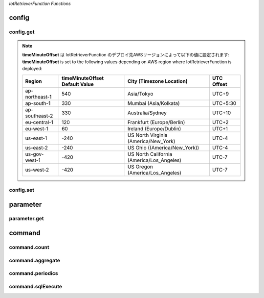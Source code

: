 .. _section-api-iotretriever-functions:


*IotRetrieverFunction Functions*

.. _section-api-iotretriever-functions-config:

config
======

.. _section-api-iotretriever-functions-config-get:

config.get
^^^^^^^^^^

.. http:put:: /

    | 本APIの構成設定を取得する
    | Obtains the configuration settings of this API

    **Request Example**

    .. sourcecode:: http

        PUT / HTTP/1.1
        Host: <IotRetrieverFunctionUrl>
        Accept: application/json
        Header: Content-Type: application/json
                X-Api-Signature: 1e783884????????????????????????????????????????????????????????

        {"type": "config.get", "operation": {"configValues": ["timeMinuteOffset", "timeOutputFormat", "timeBinIntervalDefault"]}}

    :reqheader Content-Type: application/json
    :reqheader X-Api-Signature: | リクエストのBodyテキストから計算したシークレット・キー
                                | Secret key calculated from the body text of the request
                                | (*) See `API Signature / HTTP API ( IotRetrieverFunction ) - questar-ac/aws_soshinki-backend <https://github.com/questar-ac/aws_soshinki-backend/blob/main/docs/WebInterface.md#api-signature>`_

    :<json string type: ``"config.get"``
    :<json array<string> operation.configValues[<ValueName>]: | <ValueName> - 取得対象設定値名
                                                              | ``"timeMinuteOffset"``       : ローカル時刻のUTC時間に対する分単位差分
                                                              |                                Minute offset of local time to UTC time
                                                              | ``"timeOutputFormat"``       : 日付時刻値の出力形式フォーマット
                                                              |                                Output format of timestamp
                                                              | ``"timeBinIntervalDefault"`` : `command.periodics`_ リクエストのパラメータ **Request JSON Object: operation.parameters.sql.timeBinInterval** に対するデフォルト設定値
                                                              |                                Default value for **Request JSON Object: operation.parameters.sql.timeBinInterval** parameter of `command.periodics`_ request

    **Response Example**

    .. sourcecode:: http

        HTTP/1.1 200 OK
        Content-Type: application/json

        {
          "configValues": {
            "timeMinuteOffset": 540,
            "timeOutputFormat": "yyyy-MM-dd HH:mm:ss.SSS",
            "timeBinIntervalDefault": "10m"
          }
        }

    :resheader Content-Type: application/json

    :statuscode 200: Success
    :statuscode 400: Illegal HTTP access (This request accepts :http:put:`/` only. The access was http.method != :http:method:`put` or http.path != '/')
    :statuscode 400: Invalid JSON payload
    :statuscode 401: Invalid API signature
    :statuscode 500: Unable to handle the config.get request

    :>json string operation.configValues.timeMinuteOffset: | ローカル時刻のUTC時間に対する分単位差分（現在値）
                                                           | Minute offset of local time to UTC time, current setting
    :>json string operation.configValues.timeOutputFormat: | 日付時刻値の出力形式フォーマット（現在値）
                                                           | Output format of timestamp, current setting
                                                           | (*) See `format_datetime function - Date / time functions - Amazon Timestream <https://docs.aws.amazon.com/timestream/latest/developerguide/date-time-functions.html#:~:text=format_datetime%28timestamp,%20varchar%28x%29%29>`_
    :>json string operation.configValues.timeBinIntervalDefault: | `command.periodics`_ リクエストのパラメータ **Request JSON Object: operation.parameters.sql.timeBinInterval** に対するデフォルト設定値（現在値）
                                                                 | Default value for **Request JSON Object: operation.parameters.sql.timeBinInterval** parameter of  `command.periodics`_ request, current setting

.. note ::

    | **timeMinuteOffset** は IotRetrieverFunction のデプロイ先AWSリージョンによって以下の値に設定されます:
    | **timeMinuteOffset** is set to the following values depending on AWS region where IotRetrieverFunction is deployed:

    +----------------+--------------------------------+-------------------------------------------+------------+
    | Region         | timeMinuteOffset Default Value | City (Timezone Location)                  | UTC Offset |
    +================+================================+===========================================+============+
    | ap-northeast-1 | 540                            | Asia/Tokyo                                | UTC+9      |
    +----------------+--------------------------------+-------------------------------------------+------------+
    | ap-south-1     | 330                            | Mumbai (Asia/Kolkata)                     | UTC+5:30   |
    +----------------+--------------------------------+-------------------------------------------+------------+
    | ap-southeast-2 | 330                            | Australia/Sydney                          | UTC+10     |
    +----------------+--------------------------------+-------------------------------------------+------------+
    | eu-central-1   | 120                            | Frankfurt (Europe/Berlin)                 | UTC+2      |
    +----------------+--------------------------------+-------------------------------------------+------------+
    | eu-west-1      | 60                             | Ireland (Europe/Dublin)                   | UTC+1      |
    +----------------+--------------------------------+-------------------------------------------+------------+
    | us-east-1      | -240                           | US North Virginia (America/New_York)      | UTC-4      |
    +----------------+--------------------------------+-------------------------------------------+------------+
    | us-east-2      | -240                           | US Ohio ((America/New_York))              | UTC-4      |
    +----------------+--------------------------------+-------------------------------------------+------------+
    | us-gov-west-1  | -420                           | US North California (America/Los_Angeles) | UTC-7      |
    +----------------+--------------------------------+-------------------------------------------+------------+
    | us-west-2      | -420                           | US Oregon (America/Los_Angeles)           | UTC-7      |
    +----------------+--------------------------------+-------------------------------------------+------------+

.. _section-api-iotretriever-functions-config-set:

config.set
^^^^^^^^^^

.. http:put:: /
    :synopsis: config.set

    | 本APIの構成設定を変更する
    | Changes the configuration settings of this API

    **Request Example**

    .. sourcecode:: http

        PUT / HTTP/1.1
        Host: <IotRetrieverFunctionUrl>
        Accept: application/json
        Header: Content-Type: application/json
                X-Api-Signature: 674987b8????????????????????????????????????????????????????????

        {"type": "config.set", "operation": {"configValues": {"timeMinuteOffset": 600, "timeOutputFormat": "yyyy-MM-dd HH:mm:ss", "timeBinIntervalDefault": "30m"}}}

    :reqheader Content-Type: application/json
    :reqheader X-Api-Signature: | リクエストのBodyテキストから計算したシークレット・キー
                                | Secret key calculated from the body text of the request
                                | (*) See `API Signature / HTTP API ( IotRetrieverFunction ) - questar-ac/aws_soshinki-backend <https://github.com/questar-ac/aws_soshinki-backend/blob/main/docs/WebInterface.md#api-signature>`_

    :<json string type: ``"config.set"``
    :<json string operation.configValues.timeMinuteOffset: | ローカル時刻のUTC時間に対する分単位差分
                                                           | Minute offset of local time to UTC time
    :<json string operation.configValues.timeOutputFormat: | 日付時刻値の出力形式フォーマット
                                                           | Output format of timestamp
                                                           | (*) See `format_datetime function - Date / time functions - Amazon Timestream <https://docs.aws.amazon.com/timestream/latest/developerguide/date-time-functions.html#:~:text=format_datetime%28timestamp,%20varchar%28x%29%29>`_
    :<json string operation.configValues.timeBinIntervalDefault: | `command.periodics`_ リクエストのパラメータ **Request JSON Object: operation.parameters.sql.timeBinInterval** に対するデフォルト設定値
                                                                 | Default value for **Request JSON Object: operation.parameters.sql.timeBinInterval** parameter of `command.periodics`_ request

    **Response Example**

    .. sourcecode:: http

        HTTP/1.1 200 OK
        Content-Type: application/json

        {
          "configValues": {
            "timeMinuteOffset": 600,
            "timeOutputFormat": "yyyy-MM-dd HH:mm:ss",
            "timeBinIntervalDefault": "30m"
          }
        }

    :statuscode 200: Success
    :statuscode 400: Illegal HTTP access (This request accepts :http:put:`/` only. The access was http.method != :http:method:`put` or http.path != '/')
    :statuscode 400: Invalid JSON payload
    :statuscode 401: Invalid API signature
    :statuscode 500: Unable to handle the config.set request

    :>json string configValues.timeMinuteOffset: | ローカル時刻のUTC時間に対する分単位差分（変更後の値）
                                                 | Minute offset of local time to UTC time, after the request was performed
    :>json string configValues.timeOutputFormat: | 日付時刻値の出力形式フォーマット（変更後の値）
                                                 | Output format of timestamp, after the request was performed
                                                 | (*) See `format_datetime function - Date / time functions - Amazon Timestream <https://docs.aws.amazon.com/timestream/latest/developerguide/date-time-functions.html#:~:text=format_datetime%28timestamp,%20varchar%28x%29%29>`_
    :>json string configValues.timeBinIntervalDefault: | `command.periodics`_ リクエストのパラメータ **Request JSON Object: operation.parameters.sql.timeBinInterval** に対するデフォルト設定値（変更後の値）
                                                       | Default value for **Request JSON Object: operation.parameters.sql.timeBinInterval** parameter of `command.periodics`_ request, after the request was performed

.. _section-api-iotretriever-functions-parameter:

parameter
=========

.. _section-api-iotretriever-functions-parameter-get:

parameter.get
^^^^^^^^^^^^^

.. http:put:: /

    | 計測データに対するデータベース・パラメータを取得する
    | Obtains database parameters for measurement data

    **Request Example**

    - | **operation.target.deviceId** を指定する場合
      | **operation.target.deviceId** is present

    .. sourcecode:: http

        PUT / HTTP/1.1
        Host: <IotRetrieverFunctionUrl>
        Accept: application/json
        Header: Content-Type: application/json
                X-Api-Signature: 93ee6aba????????????????????????????????????????????????????????

        {"type": "parameter.get", "operation": {"target": {"deviceId": "SK000010", "deviceType": "noise1"}}}

    - | **operation.target.deviceId** を指定しない場合
      | **operation.target.deviceId** is not present

    .. sourcecode:: http

        PUT / HTTP/1.1
        Host: <IotRetrieverFunctionUrl>
        Accept: application/json
        Header: Content-Type: application/json
                X-Api-Signature: 0a9b2433????????????????????????????????????????????????????????

        {"type": "parameter.get", "operation": {"target": {"deviceType": "noise1"}}}

    :reqheader Content-Type: application/json
    :reqheader X-Api-Signature: | リクエストのBodyテキストから計算したシークレット・キー
                                | Secret key calculated from the body text of the request
                                | (*) See `API Signature / HTTP API ( IotRetrieverFunction ) - questar-ac/aws_soshinki-backend <https://github.com/questar-ac/aws_soshinki-backend/blob/main/docs/WebInterface.md#api-signature>`_

    :<json string type: ``"parameter.get"``
    :>json string operation.target.deviceId: | 端末ID
                                             | Terminal ID
                                             | 本項目は省略可能、省略された場合は **Response JSON Object: parameters.sql.wherePhrase** に全端末を対象とするSQLクエリ文 ``WHERE`` 句が返される 
                                             | Can be omitted. If omitted, ``WHERE`` phrase of SQL query statement to all terminals will be returned with **Response JSON Object: parameters.sql.wherePhrase**.
    :>json string operation.target.deviceType: | `Device Type <https://omoikane-fw.readthedocs.io/ja/latest/common_definition.html#device-type>`_

    **Response Example**

    - | **target.deviceId** が存在する (**Request JSON Object: operation.target.deviceId** を指定した場合)
      | **target.deviceId** is present (**Request JSON Object: operation.target.deviceId** was present)

    .. sourcecode:: http

        HTTP/1.1 200 OK
        Content-Type: application/json

        {
          "target": {
            "deviceId": "SK000010",
            "deviceType": "noise1"
          },
          "parameters": {
            "databaseName": "soshinki_noise1_20250502",
            "tableName": "noise1_chunk",
            "sql": {
            "fromPhrase": "FROM soshinki_noise1_20250502.noise1_chunk",
            "wherePhrase": "WHERE measure_name = 'multi' AND device_id = 'SK000010'"
            }
          }
        }

    - | **target.deviceId** が存在しない (**Request JSON Object: operation.target.deviceId** を指定しなかった場合)
      | **target.deviceId** is not present (**Request JSON Object: operation.target.deviceId** was not present)

    .. sourcecode:: http

        HTTP/1.1 200 OK
        Content-Type: application/json

        {
          "target": {
            "deviceType": "noise1"
          },
          "parameters": {
            "databaseName": "soshinki_noise1_20250502",
            "tableName": "noise1_chunk",
            "sql": {
            "fromPhrase": "FROM soshinki_noise1_20250502.noise1_chunk",
            "wherePhrase": "WHERE measure_name = 'multi'"
            }
          }
        }

    :resheader Content-Type: application/json

    :statuscode 200: Success
    :statuscode 400: Illegal HTTP access (This request accepts :http:put:`/` only. The access was http.method != :http:method:`put` or http.path != '/')
    :statuscode 400: Invalid JSON payload
    :statuscode 401: Invalid API signature
    :statuscode 500: Unable to handle the parameter.get request

    :>json string target.deviceId: | 端末ID（ **Request JSON Object: operation.target.deviceId** で指定した値と同一 ）
                                   | Terminal ID（ Same value as the one specified by **Request JSON Object: operation.target.deviceId** ）
    :>json string target.deviceType: | Device Type（ **Request JSON Object: operation.target.deviceType** で指定した値と同一 ）
    :>json string parameters.databaseName: | 対象計測データ格納されている Timestream DB のデータベース名
                                           |  Database name of Timestream DB on which target measure data is stored
    :>json string parameters.tableName: | 対象計測データ格納されている Timestream DB のテーブル名
                                        | Table name of Timestream DB on which target measure date is stored
    :>json string parameters.sql.fromPhrase: | 対象計測データ格納されているTimestream DBに対するSQLクエリ文の ``FROM`` 句
                                             | ``FROM`` phrase of SQL query statement against target Timesteram DB
    :>json string parameters.sql.wherePhrase: | 対象計測データ格納されているTimestream DBに対するSQLクエリ文の ``WHERE`` 句
                                              | ``WHERE`` phrase of SQL query statement against target Timesteram DB

.. _section-api-iotretriever-functions-command:

command
=======

.. _section-api-iotretriever-functions-command-count:

command.count
^^^^^^^^^^^^^

.. http:put:: /

    | 計測データの個数を取得する
    | Obtain the number of the measured data

    **Request Example**

    - | **operation.target.deviceId** を指定する場合
      | **operation.target.deviceId** is present

    .. sourcecode:: http

        PUT / HTTP/1.1
        Host: <IotRetrieverFunctionUrl>
        Accept: application/json
        Header: Content-Type: application/json
                X-Api-Signature: f72eed43????????????????????????????????????????????????????????

        {"type": "command.count", "operation": {"target": {"deviceId": "SK000010", "deviceType": "noise1"}, "parameters": {"sql": {"whereTimePhrase": "time BETWEEN ago(1d) AND now()", "queryStatement": false}, "requestValues": ["Lp_count"]}}}

    - | **operation.target.deviceId** を指定しない場合
      | **operation.target.deviceId** is not present

    .. sourcecode:: http

        PUT / HTTP/1.1
        Host: <IotRetrieverFunctionUrl>
        Accept: application/json
        Header: Content-Type: application/json
                X-Api-Signature: a8f3292b????????????????????????????????????????????????????????

        {"type": "command.count", "operation": {"target": {"deviceType": "noise1"}, "parameters": {"sql": {"whereTimePhrase": "time BETWEEN ago(1d) AND now()", "queryStatement": false}, "requestValues": ["Lp_count"]}}}

    :reqheader Content-Type: application/json
    :reqheader X-Api-Signature: | リクエストのBodyテキストから計算したシークレット・キー
                                | Secret key calculated from the body text of the request
                                | (*) See `API Signature / HTTP API ( IotRetrieverFunction ) - questar-ac/aws_soshinki-backend <https://github.com/questar-ac/aws_soshinki-backend/blob/main/docs/WebInterface.md#api-signature>`_

    :<json string type: ``"command.count"``
    :<json string operation.target.deviceId: | 端末ID
                                             | Terminal ID
                                             | 本項目は省略可能、省略された場合は **Response JOSN Object: responseValues** に全端末の要求された値が返される
                                             | Can be omitted. If omitted, the requested values to all terminals will be returned with **Response JOSN Object: responseValues**.
    :<json string operation.target.deviceType: | `Device Type <https://omoikane-fw.readthedocs.io/ja/latest/common_definition.html#device-type>`_
    :<json string operation.parameters.sql.whereTimePhrase: | SQLクエリ文の ``WHERE`` 節に指定する時間指定記述
                                                            | Time phrase to ``WHERE`` clause of SQL query statement
                                                            | Examples: `whereTimePhrase <https://aws-soshinki-backend.readthedocs.io/ja/latest/api_iotretriever_parameters.html#wheretimephrase>`_
                                                            | (*) See `Date / time operators - Amazon Timestream <https://docs.aws.amazon.com/timestream/latest/developerguide/date-time-operators.html>`_ , `Date / time functions - Amazon Timestream <https://docs.aws.amazon.com/timestream/latest/developerguide/date-time-functions.html>`_
    :<json boolean operation.parameters.sql.queryStatement: | 本リクエスト実行のために生成したSQLクエリ文文字列をレスボンスとして返すかどうかを指定する
                                                            | Whether a string of SQL query statement to execute this request should be returned or not
    :<json array<string> operation.parameters.requestValues[<ValueName>]: | **<ValueName>** -- 取得対象の値名文字列
                                                                          |                    Name string specifying required value
    .. list-table::
        :header-rows: 1
        :widths: 3, 1, 2

        * - Case
          - <ValueName>
          - Description
        * - **deviceType == "noise1"**, **"noise2"** or **"noise4"** の場合のみ指定可能な値
            
            Specifiable values in case of **deviceType == "noise1"**, **"noise2"** or **"noise4"**
          - ``"Lp_count"``
          - 騒音計測データの個数
            
            Number of noise measure data
        * - **deviceType == "vibration1"** or **"vibration4"** の場合のみ指定可能な値
            
            Specifiable values in case of **deviceType == "vibration1"** or **"vibration4"**
          - ``"Lv_count"``
          - 振動計測データの個数
            
            Number of vibration measure data
        * - **deviceType == "weather1"** の場合のみ指定可能な値
            
            Specifiable values in case of **deviceType == "weather1"**
          - ``"Wh_count"``
          - 気象計測データの個数
            
            Number of weather measure data

    **Response Example**

    - | **target.deviceId** が存在する (**Request JSON Object: operation.target.deviceId** を指定した場合)
      | **target.deviceId** is present (**Request JSON Object: operation.target.deviceId** was present)

    .. sourcecode:: http

        HTTP/1.1 200 OK
        Content-Type: application/json

        {
          "target": {
            "deviceId": "SK000010",
            "deviceType": "noise1"
          },
          "responseValues": [
            {
              "Lp_count": 63860
            }
          ]
        }

    - | **target.deviceId** が存在しない (**Request JSON Object: operation.target.deviceId** を指定しなかった場合)
      | **target.deviceId** is not present (**Request JSON Object: operation.target.deviceId** was not present)

    .. sourcecode:: http

        HTTP/1.1 200 OK
        Content-Type: application/json

        {
          "target": {
            "deviceType": "noise1"
          },
          "responseValues": [
            {
              "device_id": "SK000010",
              "Lp_count": 63800
            },
            {
              "device_id": "SK000020",
              "Lp_count": 63780
            },
            {
              "device_id": "SK000030",
              "Lp_count": 63960
            }
          ]
        }

    :resheader Content-Type: application/json

    :statuscode 200: Success
    :statuscode 400: Illegal HTTP access (This request accepts :http:put:`/` only. The access was http.method != :http:method:`put` or http.path != '/')
    :statuscode 400: Invalid JSON payload
    :statuscode 401: Invalid API signature
    :statuscode 500: Unable to handle the command.count request

    :>json string target.deviceId: | 端末ID（ **Request JSON Object: operation.target.deviceId** で指定した値と同一 ）
                                   | Terminal ID（ Same value as the one specified by **Request JSON Object: operation.target.deviceId** ）
                                   | **Request JSON Object: operation.target.deviceId** を省略した場合、本項目は存在しない
                                   | This item is not present if **Request JSON Object: operation.target.deviceId** was omitted.
    :>json string target.deviceType: | Device Type（ **Request JSON Object: operation.target.deviceType** で指定した値と同一 ）
                                     | Device Type（ Same value as the one specified by **Request JSON Object: operation.target.deviceType** ）
    :>json array<object> responseValues[<ValueObject>]: | **<ValueObjects>** -- 戻り値を含むオブジェクト
                                                        |                       Object containing returned value
    .. list-table::
        :header-rows: 1
        :widths: 3, 1, 2

        * - Case
          - Item of <ValueObjects>
          - Description
        * - **Request JSON Object: operation.target.deviceId** が省略された場合の戻り値
            
            Returned value if **Request JSON Object: operation.target.deviceId** was omitted
          - ``device_id``
          - 端末ID
            
            Terminal ID
        * - **deviceType == "noise1"**, **"noise2"** or **"noise4"** の場合の戻り値
            
            Returned value in case of **deviceType == "noise1"**, **"noise2"** or **"noise4"**
          - ``Lp_count``
          - 指定期間内の騒音計測データの個数
            
            Number of noise measure data within the time period
        * - **deviceType == "vibration1"** or **"vibration4"** の場合の戻り値
            
            Returned value in case of **deviceType == "vibration1"** or **"vibration4"**
          - ``Lv_count``
          - 指定期間内の振動計測データの個数
            
            Number of vibration measure data within the time period
        * - **deviceType == "weather1"** の場合の戻り値
            
            Returned value in case of **deviceType == "weather1"**
          - ``Wh_count``
          - 指定期間内の気象計測データの個数
            
            Number of weather measure data within the time period
    :>json string sql.queryStatement: | リクエスト実行のために生成したSQLクエリ文文字列
                                      | String of SQL query statement to execute the request
                                      | **Request JSON Object: operation.parameters.sql.queryStatement** が ``false`` の場合、本項目は存在しない
                                      | This item is not present if **Request JSON Object: operation.parameters.sql.queryStatement** was ``false``.

.. _section-api-iotretriever-functions-command-aggregate:

command.aggregate
^^^^^^^^^^^^^^^^^

.. http:put:: /
    :synopsis: command.aggregate

    | 単一期間の計測データの集計値を取得する
    | Obtains the aggregate values of the measured data for a single period of time

    **Request Example**

    - | **toperation.target.deviceId** を指定する場合
      | **operation.target.deviceId** is present

    .. sourcecode:: http

        PUT / HTTP/1.1
        Host: <IotRetrieverFunctionUrl>
        Accept: application/json
        Header: Content-Type: application/json
                X-Api-Signature: b1a6f011????????????????????????????????????????????????????????

        {"type": "command.aggregate", "operation": {"target": {"deviceId": "SK000010", "deviceType": "noise1"}, "parameters": {"sql": {"whereTimePhrase": "date(time) = '2025-06-18'", "queryStatement": false}, "requestValues": ["Lp_max", "Lp_max_time", "Lp_min", "Lp_min_time", "Lp_avg", "Lp_l5", "Lp_l10", "Lp_l50", "Lp_l90", "Lp_l95", "Lp_count"]}}}

    - | **operation.target.deviceId** を指定しない場合
      | **operation.target.deviceId** is not present

    .. sourcecode:: http

        PUT / HTTP/1.1
        Host: <IotRetrieverFunctionUrl>
        Accept: application/json
        Header: Content-Type: application/json
                X-Api-Signature: 9a35d1b4????????????????????????????????????????????????????????

        {"type": "command.aggregate", "operation": {"target": {"deviceType": "noise1"}, "parameters": {"sql": {"whereTimePhrase": "date(time) = '2025-06-18'", "queryStatement": true}, "requestValues": ["Lp_max", "Lp_max_time", "Lp_min", "Lp_min_time", "Lp_avg", "Lp_l5", "Lp_l10", "Lp_l50", "Lp_l90", "Lp_l95", "Lp_count"]}}}

    :reqheader Content-Type: application/json
    :reqheader X-Api-Signature: | リクエストのBodyテキストから計算したシークレット・キー
                                | Secret key calculated from the body text of the request
                                | (*) See `API Signature / HTTP API ( IotRetrieverFunction ) - questar-ac/aws_soshinki-backend <https://github.com/questar-ac/aws_soshinki-backend/blob/main/docs/WebInterface.md#api-signature>`_

    :<json string type: ``"command.aggregate"``
    :<json string operation.target.deviceId: | 端末ID
                                             | Terminal ID
                                             | 本項目は省略可能、省略された場合は **Response JOSN Object: responseValues** に全端末の要求された値が返される
                                             | Can be omitted. If omitted, the requested values to all terminals will be returned with **Response JOSN Object: responseValues**.
    :<json string operation.target.deviceType: | `Device Type <https://omoikane-fw.readthedocs.io/ja/latest/common_definition.html#device-type>`_
    :<json string operation.parameters.sql.whereTimePhrase: | SQLクエリ文の ``WHERE`` 節に指定する時間指定記述
                                                            | Time phrase to ``WHERE`` clause of SQL query statement
                                                            | Examples: `whereTimePhrase <https://aws-soshinki-backend.readthedocs.io/ja/latest/api_iotretriever_parameters.html#wheretimephrase>`_
                                                            | (*) See `Date / time operators - Amazon Timestream <https://docs.aws.amazon.com/timestream/latest/developerguide/date-time-operators.html>`_ , `Date / time functions - Amazon Timestream <https://docs.aws.amazon.com/timestream/latest/developerguide/date-time-functions.html>`_
    :<json boolean operation.parameters.sql.queryStatement: | 本リクエスト実行のために生成したSQLクエリ文文字列をレスボンスとして返すかどうかを指定する
                                                            | Whether a string of SQL query statement to execute this request should be returned or not
    :<json array<string> operation.parameters.requestValues[<ValueNames>]: | **<ValueNames>** -- 取得対象の値名文字列
                                                                           |                     Name strings specifying required values
    .. list-table::
        :header-rows: 1
        :widths: 3, 1, 2

        * - Case
          - Item of <ValueNames>
          - Description
        * - **deviceType == "noise1"**, **"noise2"** or **"noise4"** の場合のみ指定可能な値
            
            Specifiable values in case of **deviceType == "noise1"**, **"noise2"** or **"noise4"**
          - ``"Lp_max"``
          - 集計期間内での騒音最大値
            
            Maximum noise value within the aggregate time period
        * - 同上
            
            Same as the above
          - ``"Lp_max_time"``
          - Lp_max 値の取得時刻
            
            Time at which the Lp_max value was acquired
        * - 同上
            
            Same as the above
          - ``"Lp_min"``
          - 集計期間内での騒音最小値
            
            Minimum noise value within the aggregate time period
        * - 同上
            
            Same as the above
          - ``"Lp_min_time"``
          - Lp_min 値の取得時刻
            
            Time at which the Lp_min value was acquired
        * - 同上
            
            Same as the above
          - ``"Lp_avg"``
          - 集計期間内での騒音平均値
            
            Average noise value within the aggregate time period
        * - 同上
            
            Same as the above
          - ``"Lp_l5"``
          - 集計期間内での騒音L5値
            
            L5 noise value within the aggregate time period
        * - 同上
            
            Same as the above
          - ``"Lp_l10"``
          - 集計期間内での騒音L10値
            
            L10 noise value within the aggregate time period
        * - 同上
            
            Same as the above
          - ``"Lp_l50"``
          - 集計期間内での騒音L50値
            
            L50 noise value within the aggregate time period
        * - 同上
            
            Same as the above
          - ``"Lp_l90"``
          - 集計期間内での騒音L90値
            
            L90 noise value within the aggregate time period
        * - 同上
            
            Same as the above
          - ``"Lp_l95"``
          - 集計期間内での騒音L95値
            
            L95 noise value within the aggregate time period
        * - **deviceType == "vibration1"** or **"vibration4"** の場合のみ指定可能な値
            
            Specifiable values in case of **deviceType == "vibration1"** or **"vibration4"**
          - ``"Lv_max"``
          - 集計期間内での振動最大値
            
            Maximum vibration value within the aggregate time period
        * - 同上
            
            Same as the above
          - ``"Lv_max_time"``
          - Lv_max 値の取得時刻
            
            Time at which the Lv_max value was acquired
        * - 同上
            
            Same as the above
          - ``"Lv_min"``
          - 集計期間内での振動最小値
            
            Minimum vibration value within the aggregate time period
        * - 同上
            
            Same as the above
          - ``"Lv_min_time"``
          - Lv_min 値の取得時刻
            
            Time at which the Lv_min value was acquired
        * - 同上
            
            Same as the above
          - ``"Lv_avg"``
          - 集計期間内での振動平均値
            
            Average vibration value within the aggregate time period
        * - 同上
            
            Same as the above
          - ``"Lv_l5"``
          - 集計期間内での振動L5値
            
            L5 vibration value within the aggregate time period
        * - 同上
            
            Same as the above
          - ``"Lv_l10"``
          - 集計期間内での振動L10値
            
            L10 vibration value within the aggregate time period
        * - 同上
            
            Same as the above
          - ``"Lv_l50"``
          - 集計期間内での振動L50値
            
            L50 vibration value within the aggregate time period
        * - 同上
            
            Same as the above
          - ``"Lv_l90"``
          - 集計期間内での振動L90値
            
            L90 vibration value within the aggregate time period
        * - 同上
            
            Same as the above
          - ``"Lv_l95"``
          - 集計期間内での振動L95値
            
            L95 vibration value within the aggregate time period
        * - 同上
            
            Same as the above
          - ``"Lv_count"``
          - 集計期間内の振動計測データの個数
            
            Number of vibration measure data within the aggregate time period
        * - **deviceType == "weather1"** の場合のみ指定可能な値
            
            Specifiable values in case of **deviceType == "weather1"**
          - ``"Wh_temp_max"``
          - 集計期間内での温度最大値
            
            Maximum temperature value within the aggregate time period
        * - 同上
            
            Same as the above
          - ``"Wh_temp_max_time"``
          - Wh_temp_max 値の取得時刻
            
            Time at which the Wh_temp_max value was acquired
        * - 同上
            
            Same as the above
          - ``"Wh_temp_min"``
          - 集計期間内での温度最小値
            
            Minimum temperature value within the aggregate time period
        * - 同上
            
            Same as the above
          - ``"Wh_temp_min_time"``
          - Wh_temp_min 値の取得時刻
            
            Time at which the Wh_temp_min value was acquired
        * - 同上
            
            Same as the above
          - ``"Wh_temp_avg"``
          - 集計期間内での温度平均値
            
            Average temperature value within the aggregate time period
        * - 同上
            
            Same as the above
          - ``"Wh_hum_max"``
          - 集計期間内での湿度最大値
            
            Maximum humidity value within the aggregate time period
        * - 同上
            
            Same as the above
          - ``"Wh_hum_max_time"``
          - Wh_hum_max 値の取得時刻
            
            Time at which the Wh_temp_max value was acquired
        * - 同上
            
            Same as the above
          - ``"Wh_hum_min"``
          - 集計期間内での湿度最小値
            
            Minimum humidity value within the aggregate time period
        * - 同上
            
            Same as the above
          - ``"Wh_hum_min_time"``
          - Wh_hum_min 値の取得時刻
            
            Time at which the Wh_hum_min value was acquired
        * - 同上
            
            Same as the above
          - ``"Wh_hum_avg"``
          - 集計期間内での湿度平均値
            
            Average humidity value within the aggregate time period
        * - 同上
            
            Same as the above
          - ``"Wh_ws_max"``
          - 集計期間内での風速最大値
            
            Maximum wind speed value within the aggregate time period
        * - 同上
            
            Same as the above
          - ``"Wh_ws_max_time"``
          - Wh_ws_max 値の取得時刻
            
            Time at which the Wh_ws_max value was acquired
        * - 同上
            
            Same as the above
          - ``"Wh_ws_min"``
          - 集計期間内での風速最小値
            
            Minimum wind speed value within the aggregate time period
        * - 同上
            
            Same as the above
          - ``"Wh_ws_min_time"``
          - Wh_ws_min 値の取得時刻
            
            Time at which the Wh_ws_min value was acquired
        * - 同上
            
            Same as the above
          - ``"Wh_ws_avg"``
          - 集計期間内での風速平均値
            
            Average wind speed value within the aggregate time period
        * - 同上
            
            Same as the above
          - ``"Wh_gws_max"``
          - 集計期間内での瞬間風速最大値
            
            Maximum gust wind speed value within the aggregate time period
        * - 同上
            
            Same as the above
          - ``"Wh_gws_max_time"``
          - Wh_gws_max 値の取得時刻
            
            Time at which the Wh_gws_max value was acquired
        * - 同上
            
            Same as the above
          - ``"Wh_gws_min"``
          - 集計期間内での瞬間風速最小値
            
            Minimum gust wind speed value within the aggregate time period
        * - 同上
            
            Same as the above
          - ``"Wh_gws_min_time"``
          - Wh_gws_min 値の取得時刻
            
            Time at which the Wh_gws_min value was acquired
        * - 同上
            
            Same as the above
          - ``"Wh_gws_avg"``
          - 集計期間内での瞬間風速平均値
            
            Average gust wind speed value within the aggregate time period
        * - 同上
            
            Same as the above
          - ``"Wh_arf_max"``
          - 集計期間内での積算雨量最大値
            
            Maximum accumulation rainfall value within the aggregate time period
        * - 同上
            
            Same as the above
          - ``"Wh_arf_max_time"``
          - Wh_arf_max 値の取得時刻
            
            Time at which the Wh_arf_max value was acquired
        * - 同上
            
            Same as the above
          - ``"Wh_arf_min"``
          - 集計期間内での積算雨量最小値
            
            Minimum accumulation rainfall value within the aggregate time period
        * - 同上
            
            Same as the above
          - ``"Wh_arf_min_time"``
          - Wh_arf_min 値の取得時刻
            
            Time at which the Wh_arf_min value was acquired
        * - 同上
            
            Same as the above
          - ``"Wh_arf_avg"``
          - 集計期間内での積算雨量平均値
            
            Average accumulation rainfall value within the aggregate time period
        * - 同上
            
            Same as the above
          - ``"Wh_uv_max"``
          - 集計期間内での紫外線量最大値
            
            Maximum UV index value within the aggregate time period
        * - 同上
            
            Same as the above
          - ``"Wh_uv_max_time"``
          - Wh_uv_max 値の取得時刻
            
            Time at which the Wh_uv_max value was acquired
        * - 同上
            
            Same as the above
          - ``"Wh_uv_min"``
          - 集計期間内での紫外線量最小値
            
            Minimum UV index value within the aggregate time period
        * - 同上
            
            Same as the above
          - ``"Wh_uv_min_time"``
          - Wh_uv_min 値の取得時刻
            
            Time at which the Wh_uv_min value was acquired
        * - 同上
            
            Same as the above
          - ``"Wh_uv_avg"``
          - 集計期間内での紫外線量平均値
            
            Average UV index value within the aggregate time period
        * - 同上
            
            Same as the above
          - ``"Wh_li_max"``
          - 集計期間内での光照度最大値
            
            Maximum light illuminance value within the aggregate time period
        * - 同上
            
            Same as the above
          - ``"Wh_li_max_time"``
          - Wh_li_max 値の取得時刻
            
            Time at which the Wh_li_max value was acquired
        * - 同上
            
            Same as the above
          - ``"Wh_li_min"``
          - 集計期間内での光照度最小値
            
            Minimum light illuminance value within the aggregate time period
        * - 同上
            
            Same as the above
          - ``"Wh_li_min_time"``
          - Wh_li_min 値の取得時刻
            
            Time at which the Wh_li_min value was acquired
        * - 同上
            
            Same as the above
          - ``"Wh_li_avg"``
          - 集計期間内での光照度平均値
            
            Average light illuminance value within the aggregate time period
        * - 同上
            
            Same as the above
          - ``"Wh_count"``
          - 集計期間内の気象計測データの個数
            
            Number of weather measure data within the aggregate time period

    **Response Example**

    - | **target.deviceId** が存在する (**Request JSON Object: operation.target.deviceId** を指定した場合)
      | **target.deviceId** is present (**Request JSON Object: operation.target.deviceId** was present)

    .. sourcecode:: http

        HTTP/1.1 200 OK
        Content-Type: application/json

        {
          "target": {
            "deviceId": "SK000010",
            "deviceType": "noise1"
          },
          "responseValues": [
            {
              "Lp_max": 82,
              "Lp_max_time": "2025-06-18 16:51:53.862",
              "Lp_min": 46.4,
              "Lp_min_time": "2025-06-18 07:37:02.387",
              "Lp_avg": 55.3,
              "Lp_l5": 69.4,
              "Lp_l10": 66.1,
              "Lp_l50": 54.4,
              "Lp_l90": 49.1,
              "Lp_l95": 48.8,
              "Lp_count": 63800
            }
          ]
        }

    - | **target.deviceId** が存在しない (**Request JSON Object: operation.target.deviceId** を指定しなかった場合)
      | **target.deviceId** is not present (**Request JSON Object: operation.target.deviceId** was not present)

    .. sourcecode:: http

        HTTP/1.1 200 OK
        Content-Type: application/json

        {
          "target": {
            "deviceType": "noise1"
          },
          "responseValues": [
            {
              "device_id": "SK000010",
              "Lp_max": 82,
              "Lp_max_time": "2025-06-18 16:51:53.862",
              "Lp_min": 46.4,
              "Lp_min_time": "2025-06-18 07:37:02.387",
              "Lp_avg": 55.3,
              "Lp_l5": 69.4,
              "Lp_l10": 66.1,
              "Lp_l50": 54.4,
              "Lp_l90": 49.1,
              "Lp_l95": 48.8,
              "Lp_count": 13800
            },
            {
              "device_id": "SK000020",
              "Lp_max": 86.9,
              "Lp_max_time": "2025-06-18 09:12:01.321",
              "Lp_min": 48.3,
              "Lp_min_time": "2025-06-18 09:13:24.458",
              "Lp_avg": 54.9,
              "Lp_l5": 69.1,
              "Lp_l10": 66.2,
              "Lp_l50": 53.6,
              "Lp_l90": 49.3,
              "Lp_l95": 49.2,
              "Lp_count": 13780
            },
            {
              "device_id": "SK000030",
              "Lp_max": 82.7,
              "Lp_max_time": "2025-06-18 09:47:55.929",
              "Lp_min": 48.7,
              "Lp_min_time": "2025-06-18 09:40:51.166",
              "Lp_avg": 55.1,
              "Lp_l5": 67.9,
              "Lp_l10": 64.7,
              "Lp_l50": 53.6,
              "Lp_l90": 49.8,
              "Lp_l95": 49.5,
              "Lp_count": 13960
            }
          ],
          "sql": {
            "queryStatement": "SELECT device_id, max(Lp) AS Lp_max  ,format_datetime(date_add('minute', 540, max_by(time, Lp)), 'yyyy-MM-dd HH:mm:ss.SSS') AS Lp_max_time  ,min(Lp) AS Lp_min  ,format_datetime(date_add('minute', 540, min_by(time, Lp)), 'yyyy-MM-dd HH:mm:ss.SSS') AS Lp_min_time  ,round(avg(Lp), 1) AS Lp_avg  ,approx_percentile(Lp, 0.95) AS Lp_l5  ,approx_percentile(Lp, 0.90) AS Lp_l10  ,approx_percentile(Lp, 0.50) AS Lp_l50  ,approx_percentile(Lp, 0.10) AS Lp_l90  ,approx_percentile(Lp, 0.05) AS Lp_l95  ,count(Lp) AS Lp_count FROM soshinki_noise1_20250502.noise1_chunk WHERE date(date_add('minute', 540, time)) = '2025-06-18' AND measure_name = 'multi' GROUP BY device_id ORDER BY device_id ASC"
          }
        }

    :resheader Content-Type: application/json

    :statuscode 200: Success
    :statuscode 400: Illegal HTTP access (This request accept :http:put:`/` only. The access was http.method != :http:method:`put` or http.path != '/')
    :statuscode 400: Invalid JSON payload
    :statuscode 401: Invalid API signature
    :statuscode 500: Unable to handle the command.aggregate request

    :>json string target.deviceId: | 端末ID（ **Request JSON Object: operation.target.deviceId** で指定した値と同一 ）
                                   | Terminal ID（ Same value as the one specified by **Request JSON Object: operation.target.deviceId** ）
                                   | **Request JSON Object: operation.target.deviceId** を省略した場合は、本項目は存在しない
                                   | This item is not present if **Request JSON Object: operation.target.deviceId** was omitted.
    :>json string target.deviceType: | Device Type（ **Request JSON Object: operation.target.deviceType** で指定した値と同一 ）
                                     | Device Type（ Same value as the one specified by **Request JSON Object: operation.target.deviceType** ）
    :>json array<object> responseValues[<ValuesObjects>]: | **<ValueObjects>** -- 戻り値を含むオブジェクト
                                                          |                        Object containing returned values
    .. list-table::
        :header-rows: 1
        :widths: 3, 1, 2

        * - Case
          - Item of <ValueObjects>
          - Description
        * - **Request JSON Object: operation.target.deviceId** が省略された場合の戻り値
            
            Returned value if **Request JSON Object: operation.target.deviceId** was omitted
          - ``device_id``
          - 端末ID
            
            Terminal ID
        * - **deviceType == "noise1"**, **"noise2"** or **"noise4"** の場合の戻り値
            
            Returned value in case of **deviceType == "noise1"**, **"noise2"** or **"noise4"**
          - ``Lp_max``
          - 集計期間内での騒音最大値
            
            Maximum noise value within the aggregate time period
        * - 同上
            
            Same as the above
          - ``Lp_max_time``
          - Lp_max 値の取得時刻
            
            Time at which the Lp_max value was acquired
        * - 同上
            
            Same as the above
          - ``Lp_min``
          - 集計期間内での騒音最小値
            
            Minimum noise value within the aggregate time period
        * - 同上
            
            Same as the above
          - ``Lp_min_time``
          - Lp_min 値の取得時刻
            
            Time at which the Lp_min value was acquired
        * - 同上
            
            Same as the above
          - ``Lp_avg``
          - 集計期間内での騒音平均値
            
            Average noise value within the aggregate time period
        * - 同上
            
            Same as the above
          - ``Lp_l5``
          - 集計期間内での騒音L5値
            
            L5 noise value within the aggregate time period
        * - 同上
            
            Same as the above
          - ``Lp_l10``
          - 集計期間内での騒音L10値
            
            L10 noise value within the aggregate time period
        * - 同上
            
            Same as the above
          - ``Lp_l50``
          - 集計期間内での騒音L50値
            
            L50 noise value within the aggregate time period
        * - 同上
            
            Same as the above
          - ``Lp_l90``
          - 集計期間内での騒音L90値
            
            L90 noise value within the aggregate time period
        * - 同上
            
            Same as the above
          - ``Lp_l95``
          - 集計期間内での騒音L95値
            
            L95 noise value within the aggregate time period
        * - 同上
            
            Same as the above
          - ``Lp_count``
          - 集計期間内の騒音計測データの個数
            
            Number of noise measure data within the aggregate time period
        * - **deviceType == "vibration1"** or **"vibration4"** の場合の戻り値
            
            Returned value in case of **deviceType == "vibration1"** or **"vibration4"**
          - ``Lv_max``
          - 集計期間内での振動最大値
            
            Maximum vibration value within the aggregate time period
        * - 同上
            
            Same as the above
          - ``Lv_max_time``
          - Lv_max 値の取得時刻
            
            Time at which the Lv_max value was acquired
        * - 同上
            
            Same as the above
          - ``Lv_min``
          - 集計期間内での振動最小値
            
            Minimum vibration value within the aggregate time period
        * - 同上
            
            Same as the above
          - ``Lv_min_time``
          - Lv_min 値の取得時刻
            
            Time at which the Lv_min value was acquired
        * - 同上
            
            Same as the above
          - ``Lv_avg``
          - 集計期間内での振動平均値
            
            Average vibration value within the aggregate time period
        * - 同上
            
            Same as the above
          - ``Lv_l5``
          - 集計期間内での振動L5値
            
            L5 vibration value within the aggregate time period
        * - 同上
            
            Same as the above
          - ``Lv_l10``
          - 集計期間内での振動L10値
            
            L10 vibration value within the aggregate time period
        * - 同上
            
            Same as the above
          - ``Lv_l50``
          - 集計期間内での振動L50値
            
            L50 vibration value within the aggregate time period
        * - 同上
            
            Same as the above
          - ``Lv_l90``
          - 集計期間内での振動L90値
            
            L90 vibration value within the aggregate time period
        * - 同上
            
            Same as the above
          - ``Lv_l95``
          - 集計期間内での振動L95値
            
            L95 vibration value within the aggregate time period
        * - 同上
            
            Same as the above
          - ``Lv_count``
          - 集計期間内の振動計測データの個数
            
            Number of vibration measure data within the aggregate time period
        * - **deviceType == "weather1"** の場合の戻り値
            
            Returned value in case of **deviceType == "weather1"**
          - ``Wh_temp_max``
          - 集計期間内での温度最大値
            
            Maximum temperature value within the aggregate time period
        * - 同上
            
            Same as the above
          - ``Wh_temp_max_time``
          - Wh_temp_max 値の取得時刻
            
            Time at which the Wh_temp_max value was acquired
        * - 同上
            
            Same as the above
          - ``Wh_temp_min``
          - 集計期間内での温度最小値
            
            Minimum temperature value within the aggregate time period
        * - 同上
            
            Same as the above
          - ``Wh_temp_min_time``
          - Wh_temp_min 値の取得時刻
            
            Time at which the Wh_temp_min value was acquired
        * - 同上
            
            Same as the above
          - ``Wh_temp_avg``
          - 集計期間内での温度平均値
            
            Average temperature value within the aggregate time period
        * - 同上
            
            Same as the above
          - ``Wh_hum_max``
          - 集計期間内での湿度最大値
            
            Maximum humidity value within the aggregate time period
        * - 同上
            
            Same as the above
          - ``Wh_hum_max_time``
          - Wh_hum_max 値の取得時刻
            
            Time at which the Wh_temp_max value was acquired
        * - 同上
            
            Same as the above
          - ``Wh_hum_min``
          - 集計期間内での湿度最小値
            
            Minimum humidity value within the aggregate time period
        * - 同上
            
            Same as the above
          - ``Wh_hum_min_time``
          - Wh_hum_min 値の取得時刻
            
            Time at which the Wh_hum_min value was acquired
        * - 同上
            
            Same as the above
          - ``Wh_hum_avg``
          - 集計期間内での湿度平均値
            
            Average humidity value within the aggregate time period
        * - 同上
            
            Same as the above
          - ``Wh_ws_max``
          - 集計期間内での風速最大値
            
            Maximum wind speed value within the aggregate time period
        * - 同上
            
            Same as the above
          - ``Wh_ws_max_time``
          - Wh_ws_max 値の取得時刻
            
            Time at which the Wh_ws_max value was acquired
        * - 同上
            
            Same as the above
          - ``Wh_ws_min``
          - 集計期間内での風速最小値
            
            Minimum wind speed value within the aggregate time period
        * - 同上
            
            Same as the above
          - ``Wh_ws_min_time``
          - Wh_ws_min 値の取得時刻
            
            Time at which the Wh_ws_min value was acquired
        * - 同上
            
            Same as the above
          - ``Wh_ws_avg``
          - 集計期間内での風速平均値
            
            Average wind speed value within the aggregate time period
        * - 同上
            
            Same as the above
          - ``Wh_gws_max``
          - 集計期間内での瞬間風速最大値
            
            Maximum gust wind speed value within the aggregate time period
        * - 同上
            
            Same as the above
          - ``Wh_gws_max_time``
          - Wh_gws_max 値の取得時刻
            
            Time at which the Wh_gws_max value was acquired
        * - 同上
            
            Same as the above
          - ``Wh_gws_min``
          - 集計期間内での瞬間風速最小値
            
            Minimum gust wind speed value within the aggregate time period
        * - 同上
            
            Same as the above
          - ``Wh_gws_min_time``
          - Wh_gws_min 値の取得時刻
            
            Time at which the Wh_gws_min value was acquired
        * - 同上
            
            Same as the above
          - ``Wh_gws_avg``
          - 集計期間内での瞬間風速平均値
            
            Average gust wind speed value within the aggregate time period
        * - 同上
            
            Same as the above
          - ``Wh_arf_max``
          - 集計期間内での積算雨量最大値
            
            Maximum accumulation rainfall value within the aggregate time period
        * - 同上
            
            Same as the above
          - ``Wh_arf_max_time``
          - Wh_arf_max 値の取得時刻
            
            Time at which the Wh_arf_max value was acquired
        * - 同上
            
            Same as the above
          - ``Wh_arf_min``
          - 集計期間内での積算雨量最小値
            
            Minimum accumulation rainfall value within the aggregate time period
        * - 同上
            
            Same as the above
          - ``Wh_arf_min_time``
          - Wh_gws_min 値の取得時刻
            
            Time at which the Wh_arf_min value was acquired
        * - 同上
            
            Same as the above
          - ``Wh_arf_avg``
          - 集計期間内での積算雨量平均値
            
            Average accumulation rainfall value within the aggregate time period
        * - 同上
            
            Same as the above
          - ``Wh_uv_max``
          - 集計期間内での紫外線量最大値
            
            Maximum UV index value within the aggregate time period
        * - 同上
            
            Same as the above
          - ``Wh_uv_max_time``
          - Wh_uv_max 値の取得時刻
            
            Time at which the Wh_uv_max value was acquired
        * - 同上
            
            Same as the above
          - ``Wh_uv_min``
          - 集計期間内での紫外線量最小値
            
            Minimum UV index value within the aggregate time period
        * - 同上
            
            Same as the above
          - ``Wh_uv_min_time``
          - Wh_uv_min 値の取得時刻
            
            Time at which the Wh_uv_min value was acquired
        * - 同上
            
            Same as the above
          - ``Wh_uv_avg``
          - 集計期間内での紫外線量平均値
            
            Average UV index value within the aggregate time period
        * - 同上
            
            Same as the above
          - ``Wh_li_max``
          - 集計期間内での光照度最大値
            
            Maximum light illuminance value within the aggregate time period
        * - 同上
            
            Same as the above
          - ``Wh_li_max_time``
          - Wh_li_max 値の取得時刻
            
            Time at which the Wh_li_max value was acquired
        * - 同上
            
            Same as the above
          - ``Wh_li_min``
          - 集計期間内での光照度最小値
            
            Minimum light illuminance value within the aggregate time period
        * - 同上
            
            Same as the above
          - ``Wh_li_min_time``
          - Wh_li_min 値の取得時刻
            
            Time at which the Wh_li_min value was acquired
        * - 同上
            
            Same as the above
          - ``Wh_li_avg``
          - 集計期間内での光照度平均値
            
            Average light illuminance value within the aggregate time period
        * - 同上
            
            Same as the above
          - ``Wh_count``
          - 集計期間内の気象計測データの個数
            
            Number of weather measure data within the aggregate time period
    :>json string sql.queryStatement: | リクエスト実行のために生成したSQLクエリ文文字列
                                      | String of SQL query statement to execute the request
                                      | **Request JSON Object: operation.parameters.sql.queryStatement** が ``false`` の場合、本項目は存在しない
                                      | This item is not present if **Request JSON Object: operation.parameters.sql.queryStatement** was ``false``.

.. _section-api-iotretriever-functions-command-periodics:

command.periodics
^^^^^^^^^^^^^^^^^

.. http:put:: /

    | 周期分割期間の計測データの集計値を取得する
    | Obtains the aggregate values of the measured data for the periodic division period

    **Request Example**

    - | **operation.target.deviceId** を指定する場合
      | **operation.target.deviceId** is present

    .. sourcecode:: http

        PUT / HTTP/1.1
        Host: <IotRetrieverFunctionUrl>
        Accept: application/json
        Header: Content-Type: application/json
                X-Api-Signature: a6fbdf38????????????????????????????????????????????????????????

        {"type": "command.periodics", "operation": {"target": {"deviceId": "SK000010", "deviceType": "vibration1"}, "parameters": {"sql": {"whereTimePhrase": "date(time) = '2025-06-18'", "timeBinInterval": "1h", "queryStatement": false}, "requestValues": ["Lv_binned_time", "Lv_max", "Lv_max_time", "Lv_min", "Lv_min_time", "Lv_avg", "Lv_l5", "Lv_l10", "Lv_l50", "Lv_l90", "Lv_l95", "Lv_count"]}}}

    - | **operation.target.deviceId** を指定しない場合
      | **operation.target.deviceId** is not present

    .. sourcecode:: http

        PUT / HTTP/1.1
        Host: <IotRetrieverFunctionUrl>
        Accept: application/json
        Header: Content-Type: application/json
                X-Api-Signature: 6026a1aa????????????????????????????????????????????????????????

        {"type": "command.periodics", "operation": {"target": {"deviceType": "vibration1"}, "parameters": {"sql": {"whereTimePhrase": "date(time) = '2025-06-18'", "timeBinInterval": "1h", "queryStatement": true}, "requestValues": ["Lv_binned_time", "Lv_max", "Lv_max_time", "Lv_min", "Lv_min_time", "Lv_avg", "Lv_l5", "Lv_l10", "Lv_l50", "Lv_l90", "Lv_l95", "Lv_count"]}}}

    :reqheader Content-Type: application/json
    :reqheader X-Api-Signature: | リクエストのBodyテキストから計算したシークレット・キー
                                | Secret key calculated from the body text of the request
                                | (*) See `API Signature / HTTP API ( IotRetrieverFunction ) - questar-ac/aws_soshinki-backend <https://github.com/questar-ac/aws_soshinki-backend/blob/main/docs/WebInterface.md#api-signature>`_

    :<json string type: ``"command.periodics"``
    :<json string operation.target.deviceId: | 端末ID
                                             | Terminal ID
                                             | 本項目は省略可能、省略された場合は **Response JOSN Object: responseValues** に全端末の要求された値が返される
                                             | Can be omitted. If omitted, the requested values to all terminals will be returned with **Response JOSN Object: responseValues**.
    :<json string operation.target.deviceType: | `Device Type <https://omoikane-fw.readthedocs.io/ja/latest/common_definition.html#device-type>`_
    :<json string operation.parameters.sql.whereTimePhrase: | SQLクエリ文の ``WHERE`` 節に指定する時間指定記述
                                                            | Time phrase to ``WHERE`` clause of SQL query statement
                                                            | Examples: `whereTimePhrase <https://aws-soshinki-backend.readthedocs.io/ja/latest/api_iotretriever_parameters.html#wheretimephrase>`_
                                                            | (*) See `Date / time operators - Amazon Timestream <https://docs.aws.amazon.com/timestream/latest/developerguide/date-time-operators.html>`_ , `Date / time functions - Amazon Timestream <https://docs.aws.amazon.com/timestream/latest/developerguide/date-time-functions.html>`_
    :<json string operation.parameters.sql.timeBinInterval: | SQL文 ``BIN`` 関数の引数 ``interval`` として指定する時間間隔指定記述
                                                            | Time phrase as ``interval`` argument to ``BIN`` function of SQL statement
                                                            | 本項目は省略可能、省略された場合は **configValues.timeBinIntervalDefault** の設定値が使われる
                                                            | Can be omitted. If omitted, the value as **configValues.timeBinIntervalDefault** setting will be used.
                                                            | Examples: `timeBinInterval <https://aws-soshinki-backend.readthedocs.io/ja/latest/api_iotretriever_parameters.html#timebininterval>`_
                                                            | (*) See `bin function - Date / time functions - Amazon Timestream <https://docs.aws.amazon.com/timestream/latest/developerguide/date-time-functions.html#:~:text=bin%28timestamp%2C%20interval%29>`_
    :<json boolean operation.parameters.sql.queryStatement: | 本リクエスト実行のために生成したSQLクエリ文文字列をレスボンスとして返すかどうかを指定する
                                                            | Whether a string of SQL query statement to execute this request should be returned or not
    :<json array<string> operation.parameters.requestValues[<ValueNames>]: | **<ValueNames>** -- 取得対象の値名文字列
                                                                           |                     Name strings specifying required values
    .. list-table::
        :header-rows: 1
        :widths: 3, 1, 2

        * - Case
          - Item of <ValueNames>
          - Description
        * - **deviceType == "noise1"**, or **"noise2"** or **"noise4"** の場合のみ指定可能な値
            
            Specifiable values in case of **deviceType == "noise1"**, or **"noise2"** or **"noise4"**
          - ``"Lp_binned_time"``
          - 分割集計時刻（騒音計測データ）
            
            Split aggregate time, noise measured data
        * - 同上
            
            Same as the above
          - ``"Lp_max"``
          - 分割集計期間内での騒音最大値
            
            Maximum noise value within the aggregate time period
        * - 同上
            
            Same as the above
          - ``"Lp_max_time"``
          - Lp_max 値の取得時刻
            
            Time at which the Lp_max value was acquired
        * - 同上
            
            Same as the above
          - ``"Lp_min"``
          - 分割集計期間内での騒音最小値
            
            Minimum noise value within the aggregate time period
        * - 同上
            
            Same as the above
          - ``"Lp_min_time"``
          - Lp_min 値の取得時刻
            
            Time at which the Lp_min value was acquired
        * - 同上
            
            Same as the above
          - ``"Lp_avg"``
          - 分割集計期間内での騒音平均値
            
            Average noise value within the aggregate time period
        * - 同上
            
            Same as the above
          - ``"Lp_l5"``
          - 分割集計期間内での騒音L5値
            
            L5 noise value within the aggregate time period
        * - 同上
            
            Same as the above
          - ``"Lp_l10"``
          - 分割集計期間内での騒音L10値
            
            L10 noise value within the aggregate time period
        * - 同上
            
            Same as the above
          - ``"Lp_l50"``
          - 分割集計期間内での騒音L50値
            
            L50 noise value within the aggregate time period
        * - 同上
            
            Same as the above
          - ``"Lp_l90"``
          - 分割集計期間内での騒音L90値
            
            L90 noise value within the aggregate time period
        * - 同上
            
            Same as the above
          - ``"Lp_l95"``
          - 分割集計期間内での騒音L95値
            
            L95 noise value within the aggregate time period
        * - **deviceType == "vibration1"** or **"vibration4"** の場合のみ指定可能な値
            
            Specifiable values in case of **deviceType == "vibration1"** or **"vibration4"**
          - ``"Lv_binned_time"``
          - 分割集計時刻（振動計測データ）
            
            Split aggregate time, vibration measured data
        * - 同上
            
            Same as the above
          - ``"Lv_max"``
          - 分割集計期間内での振動最大値
            
            Maximum vibration value within the aggregate time period
        * - 同上
            
            Same as the above
          - ``"Lv_max_time"``
          - Lv_max 値の取得時刻
            
            Time at which the Lv_max value was acquired
        * - 同上
            
            Same as the above
          - ``"Lv_min"``
          - 分割集計期間内での振動最小値
            
            Minimum vibration value within the aggregate time period
        * - 同上
            
            Same as the above
          - ``"Lv_min_time"``
          - Lv_min 値の取得時刻
            
            Time at which the Lv_min value was acquired
        * - 同上
            
            Same as the above
          - ``"Lv_avg"``
          - 分割集計期間内での振動平均値
            
            Average vibration value within the aggregate time period
        * - 同上
            
            Same as the above
          - ``"Lv_l5"``
          - 分割集計期間内での振動L5値
            
            L5 vibration value within the aggregate time period
        * - 同上
            
            Same as the above
          - ``"Lv_l10"``
          - 分割集計期間内での振動L10値
            
            L10 vibration value within the aggregate time period
        * - 同上
            
            Same as the above
          - ``"Lv_l50"``
          - 分割集計期間内での振動L50値
            
            L50 vibration value within the aggregate time period
        * - 同上
            
            Same as the above
          - ``"Lv_l90"``
          - 分割集計期間内での振動L90値
            
            L90 vibration value within the aggregate time period
        * - 同上
            
            Same as the above
          - ``"Lv_l95"``
          - 分割集計期間内での振動L95値
            
            L95 vibration value within the aggregate time period
        * - 同上
            
            Same as the above
          - ``"Lv_count"``
          - 分割集計期間内の振動計測データの個数
            
            Number of vibration measure data within the aggregate time period
        * - **deviceType == "weather1"** の場合のみ指定可能な値
            
            Specifiable values in case of **deviceType == "weather1"**
          - ``"Wh_binned_time"``
          - 分割集計時刻（気象計測データ）
            
            Split aggregate time, weather measured data
        * - 同上
            
            Same as the above
          - ``"Wh_temp_max"``
          - 分割集計期間内での温度最大値
            
            Maximum temperature value within the aggregate time period
        * - 同上
            
            Same as the above
          - ``"Wh_temp_max_time"``
          - Wh_temp_max 値の取得時刻
            
            Time at which the Wh_temp_max value was acquired
        * - 同上
            
            Same as the above
          - ``"Wh_temp_min"``
          - 分割集計期間内での温度最小値
            
            Minimum temperature value within the aggregate time period
        * - 同上
            
            Same as the above
          - ``"Wh_temp_min_time"``
          - Wh_temp_min 値の取得時刻
            
            Time at which the Wh_temp_min value was acquired
        * - 同上
            
            Same as the above
          - ``"Wh_temp_avg"``
          - 分割集計期間内での温度平均値
            
            Average temperature value within the aggregate time period
        * - 同上
            
            Same as the above
          - ``"Wh_hum_max"``
          - 分割集計期間内での湿度最大値
            
            Maximum humidity value within the aggregate time period
        * - 同上
            
            Same as the above
          - ``"Wh_hum_max_time"``
          - Wh_hum_max 値の取得時刻
            
            Time at which the Wh_temp_max value was acquired
        * - 同上
            
            Same as the above
          - ``"Wh_hum_min"``
          - 分割集計期間内での湿度最小値
            
            Minimum humidity value within the aggregate time period
        * - 同上
            
            Same as the above
          - ``"Wh_hum_min_time"``
          - Wh_hum_min 値の取得時刻
            
            Time at which the Wh_hum_min value was acquired
        * - 同上
            
            Same as the above
          - ``"Wh_hum_avg"``
          - 分割集計期間内での湿度平均値
            
            Average humidity value within the aggregate time period
        * - 同上
            
            Same as the above
          - ``"Wh_ws_max"``
          - 分割集計期間内での風速最大値
            
            Maximum wind speed value within the aggregate time period
        * - 同上
            
            Same as the above
          - ``"Wh_ws_max_time"``
          - Wh_ws_max 値の取得時刻
            
            Time at which the Wh_ws_max value was acquired
        * - 同上
            
            Same as the above
          - ``"Wh_ws_min"``
          - 分割集計期間内での風速最小値
            
            Minimum wind speed value within the aggregate time period
        * - 同上
            
            Same as the above
          - ``"Wh_ws_min_time"``
          - Wh_ws_min 値の取得時刻
            
            Time at which the Wh_ws_min value was acquired
        * - 同上
            
            Same as the above
          - ``"Wh_ws_avg"``
          - 分割集計期間内での風速平均値
            
            Average wind speed value within the aggregate time period
        * - 同上
            
            Same as the above
          - ``"Wh_gws_max"``
          - 分割集計期間内での瞬間風速最大値
            
            Maximum gust wind speed value within the aggregate time period
        * - 同上
            
            Same as the above
          - ``"Wh_gws_max_time"``
          - Wh_gws_max 値の取得時刻
            
            Time at which the Wh_gws_max value was acquired
        * - 同上
            
            Same as the above
          - ``"Wh_gws_min"``
          - 分割集計期間内での瞬間風速最小値
            
            Minimum gust wind speed value within the aggregate time period
        * - 同上
            
            Same as the above
          - ``"Wh_gws_min_time"``
          - Wh_gws_min 値の取得時刻
            
            Time at which the Wh_gws_min value was acquired
        * - 同上
            
            Same as the above
          - ``"Wh_gws_avg"``
          - 分割集計期間内での瞬間風速平均値
            
            Average gust wind speed value within the aggregate time period
        * - 同上
            
            Same as the above
          - ``"Wh_arf_max"``
          - 分割集計期間内での積算雨量最大値
            
            Maximum accumulation rainfall value within the aggregate time period
        * - 同上
            
            Same as the above
          - ``"Wh_arf_max_time"``
          - Wh_arf_max 値の取得時刻
            
            Time at which the Wh_arf_max value was acquired
        * - 同上
            
            Same as the above
          - ``"Wh_arf_min"``
          - 分割集計期間内での積算雨量最小値
            
            Minimum accumulation rainfall value within the aggregate time period
        * - 同上
            
            Same as the above
          - ``"Wh_arf_min_time"``
          - Wh_arf_min 値の取得時刻
            
            Time at which the Wh_arf_min value was acquired
        * - 同上
            
            Same as the above
          - ``"Wh_arf_avg"``
          - 分割集計期間内での積算雨量平均値
            
            Average accumulation rainfall value within the aggregate time period
        * - 同上
            
            Same as the above
          - ``"Wh_uv_max"``
          - 分割集計期間内での紫外線量最大値
            
            Maximum UV index value within the aggregate time period
        * - 同上
            
            Same as the above
          - ``"Wh_uv_max_time"``
          - Wh_uv_max 値の取得時刻
            
            Time at which the Wh_uv_max value was acquired
        * - 同上
            
            Same as the above
          - ``"Wh_uv_min"``
          - 分割集計期間内での紫外線量最小値
            
            Minimum UV index value within the aggregate time period
        * - 同上
            
            Same as the above
          - ``"Wh_uv_min_time"``
          - Wh_uv_min 値の取得時刻
            
            Time at which the Wh_uv_min value was acquired
        * - 同上
            
            Same as the above
          - ``"Wh_uv_avg"``
          - 分割集計期間内での紫外線量平均値
            
            Average UV index value within the aggregate time period
        * - 同上
            
            Same as the above
          - ``"Wh_li_max"``
          - 分割集計期間内での光照度最大値
            
            Maximum light illuminance value within the aggregate time period
        * - 同上
            
            Same as the above
          - ``"Wh_li_max_time"``
          - Wh_li_max 値の取得時刻
            
            Time at which the Wh_li_max value was acquired
        * - 同上
            
            Same as the above
          - ``"Wh_li_min"``
          - 分割集計期間内での光照度最小値
            
            Minimum light illuminance value within the aggregate time period
        * - 同上
            
            Same as the above
          - ``"Wh_li_min_time"``
          - Wh_li_min 値の取得時刻
            
            Time at which the Wh_li_min value was acquired
        * - 同上
            
            Same as the above
          - ``"Wh_li_avg"``
          - 分割集計期間内での光照度平均値
            
            Average light illuminance value within the aggregate time period
        * - 同上
            
            Same as the above
          - ``"Wh_count"``
          - 分割集計期間内の気象計測データの個数
            
            Number of weather measure data within the aggregate time period

    **Response Example**

    - | **target.deviceId** が存在する (**Request JSON Object: operation.target.deviceId** を指定した場合)
      | **target.deviceId** is present (**Request JSON Object: operation.target.deviceId** was present)

    .. sourcecode:: http

        HTTP/1.1 200 OK
        Content-Type: application/json

        {
          "target": {
            "deviceId": "SK000010",
            "deviceType": "vibration1"
          },
          "responseValues": [
            {
              "Lv_binned_time": "2025-06-18 08:00:00.000",
              "Lv_max": 54.7,
              "Lv_max_time": "2025-06-18 08:18:16.804",
              "Lv_min": 25.8,
              "Lv_min_time": "2025-06-18 08:15:35.458",
              "Lv_avg": 34,
              "Lv_l5": 44.6,
              "Lv_l10": 42.1,
              "Lv_l50": 32,
              "Lv_l90": 28.7,
              "Lv_l95": 28.1,
              "Lv_count": 1909
            },
            {
              "Lv_binned_time": "2025-06-18 09:00:00.000",
              "Lv_max": 61.9,
              "Lv_max_time": "2025-06-18 09:15:38.315",
              "Lv_min": 24.4,
              "Lv_min_time": "2025-06-18 09:31:05.172",
              "Lv_avg": 33.1,
              "Lv_l5": 43.9,
              "Lv_l10": 40.7,
              "Lv_l50": 31.3,
              "Lv_l90": 28.4,
              "Lv_l95": 27.7,
              "Lv_count": 1925
            },
            {
              "Lv_binned_time": "2025-06-18 10:00:00.000",
              "Lv_max": 52.7,
              "Lv_max_time": "2025-06-18 10:33:28.380",
              "Lv_min": 23.6,
              "Lv_min_time": "2025-06-18 10:53:05.579",
              "Lv_avg": 30.2,
              "Lv_l5": 37.3,
              "Lv_l10": 33.4,
              "Lv_l50": 29.5,
              "Lv_l90": 27.2,
              "Lv_l95": 26.6,
              "Lv_count": 1704
            },
            {
              "Lv_binned_time": "2025-06-18 11:00:00.000",
              "Lv_max": 49.1,
              "Lv_max_time": "2025-06-18 11:20:54.921",
              "Lv_min": 24.1,
              "Lv_min_time": "2025-06-18 11:06:20.124",
              "Lv_avg": 29.1,
              "Lv_l5": 32.4,
              "Lv_l10": 31.2,
              "Lv_l50": 28.7,
              "Lv_l90": 26.8,
              "Lv_l95": 26.2,
              "Lv_count": 1796
            },
            {
              "Lv_binned_time": "2025-06-18 12:00:00.000",
              "Lv_max": 78.1,
              "Lv_max_time": "2025-06-18 12:48:58.971",
              "Lv_min": 23.6,
              "Lv_min_time": "2025-06-18 12:42:51.267",
              "Lv_avg": 30.7,
              "Lv_l5": 36.4,
              "Lv_l10": 33.6,
              "Lv_l50": 29.9,
              "Lv_l90": 27.6,
              "Lv_l95": 27,
              "Lv_count": 1666
            },
            {
              "Lv_binned_time": "2025-06-18 13:00:00.000",
              "Lv_max": 78.7,
              "Lv_max_time": "2025-06-18 13:39:53.151",
              "Lv_min": 25.1,
              "Lv_min_time": "2025-06-18 13:57:57.141",
              "Lv_avg": 30.6,
              "Lv_l5": 34.5,
              "Lv_l10": 33,
              "Lv_l50": 30,
              "Lv_l90": 27.9,
              "Lv_l95": 27.4,
              "Lv_count": 1639
            },
            {
              "Lv_binned_time": "2025-06-18 14:00:00.000",
              "Lv_max": 79.2,
              "Lv_max_time": "2025-06-18 14:19:48.669",
              "Lv_min": 25.2,
              "Lv_min_time": "2025-06-18 14:12:45.858",
              "Lv_avg": 31.7,
              "Lv_l5": 38.5,
              "Lv_l10": 35.3,
              "Lv_l50": 30.7,
              "Lv_l90": 28.5,
              "Lv_l95": 27.9,
              "Lv_count": 1831
            },
            {
              "Lv_binned_time": "2025-06-18 15:00:00.000",
              "Lv_max": 84.9,
              "Lv_max_time": "2025-06-18 15:23:51.436",
              "Lv_min": 25.4,
              "Lv_min_time": "2025-06-18 15:24:57.557",
              "Lv_avg": 31.5,
              "Lv_l5": 35.4,
              "Lv_l10": 33.6,
              "Lv_l50": 31,
              "Lv_l90": 28.7,
              "Lv_l95": 27.9,
              "Lv_count": 1838
            },
            {
              "Lv_binned_time": "2025-06-18 16:00:00.000",
              "Lv_max": 78.7,
              "Lv_max_time": "2025-06-18 16:36:10.862",
              "Lv_min": 25.3,
              "Lv_min_time": "2025-06-18 16:49:03.261",
              "Lv_avg": 30.7,
              "Lv_l5": 34,
              "Lv_l10": 32.8,
              "Lv_l50": 30.2,
              "Lv_l90": 28.1,
              "Lv_l95": 27.5,
              "Lv_count": 1621
            },
            {
              "Lv_binned_time": "2025-06-18 17:00:00.000",
              "Lv_max": 81.9,
              "Lv_max_time": "2025-06-18 17:25:32.290",
              "Lv_min": 25.7,
              "Lv_min_time": "2025-06-18 17:15:55.245",
              "Lv_avg": 30.9,
              "Lv_l5": 34.8,
              "Lv_l10": 33,
              "Lv_l50": 30.2,
              "Lv_l90": 28.2,
              "Lv_l95": 27.6,
              "Lv_count": 1859
            }
          ]
        }

    - | **target.deviceId** が存在しない (**Request JSON Object: operation.target.deviceId** を指定しなかった場合)
      | **target.deviceId** is not present (**Request JSON Object: operation.target.deviceId** was not present)

    .. sourcecode:: http

        HTTP/1.1 200 OK
        Content-Type: application/json

        {
          "target": {
            "deviceType": "vibration1"
          },
          "responseValues": [
            {
              "device_id": "SK000010",
              "Lv_binned_time": "2025-06-18 08:00:00.000",
              "Lv_max": 54.7,
              "Lv_max_time": "2025-06-18 08:18:16.804",
              "Lv_min": 25.8,
              "Lv_min_time": "2025-06-18 08:15:35.458",
              "Lv_avg": 34,
              "Lv_l5": 44.6,
              "Lv_l10": 42.1,
              "Lv_l50": 32,
              "Lv_l90": 28.7,
              "Lv_l95": 28.1,
              "Lv_count": 1909
            },
            {
              "device_id": "SK000010",
              "Lv_binned_time": "2025-06-18 09:00:00.000",
              "Lv_max": 61.9,
              "Lv_max_time": "2025-06-18 09:15:38.315",
              "Lv_min": 24.4,
              "Lv_min_time": "2025-06-18 09:31:05.172",
              "Lv_avg": 33.1,
              "Lv_l5": 43.9,
              "Lv_l10": 40.7,
              "Lv_l50": 31.3,
              "Lv_l90": 28.4,
              "Lv_l95": 27.7,
              "Lv_count": 1925
            },
            {
              "device_id": "SK000010",
              "Lv_binned_time": "2025-06-18 10:00:00.000",
              "Lv_max": 52.7,
              "Lv_max_time": "2025-06-18 10:33:28.380",
              "Lv_min": 23.6,
              "Lv_min_time": "2025-06-18 10:53:05.579",
              "Lv_avg": 30.2,
              "Lv_l5": 37.3,
              "Lv_l10": 33.4,
              "Lv_l50": 29.5,
              "Lv_l90": 27.2,
              "Lv_l95": 26.6,
              "Lv_count": 1704
            },
            {
              "device_id": "SK000010",
              "Lv_binned_time": "2025-06-18 11:00:00.000",
              "Lv_max": 49.1,
              "Lv_max_time": "2025-06-18 11:20:54.921",
              "Lv_min": 24.1,
              "Lv_min_time": "2025-06-18 11:06:20.124",
              "Lv_avg": 29.1,
              "Lv_l5": 32.4,
              "Lv_l10": 31.2,
              "Lv_l50": 28.7,
              "Lv_l90": 26.8,
              "Lv_l95": 26.2,
              "Lv_count": 1796
            },
            {
              "device_id": "SK000010",
              "Lv_binned_time": "2025-06-18 12:00:00.000",
              "Lv_max": 78.1,
              "Lv_max_time": "2025-06-18 12:48:58.971",
              "Lv_min": 23.6,
              "Lv_min_time": "2025-06-18 12:42:51.267",
              "Lv_avg": 30.7,
              "Lv_l5": 36.4,
              "Lv_l10": 33.6,
              "Lv_l50": 29.9,
              "Lv_l90": 27.6,
              "Lv_l95": 27,
              "Lv_count": 1666
            },
            {
              "device_id": "SK000010",
              "Lv_binned_time": "2025-06-18 13:00:00.000",
              "Lv_max": 78.7,
              "Lv_max_time": "2025-06-18 13:39:53.151",
              "Lv_min": 25.1,
              "Lv_min_time": "2025-06-18 13:57:57.141",
              "Lv_avg": 30.6,
              "Lv_l5": 34.5,
              "Lv_l10": 33,
              "Lv_l50": 30,
              "Lv_l90": 27.9,
              "Lv_l95": 27.4,
              "Lv_count": 1639
            },
            {
              "device_id": "SK000010",
              "Lv_binned_time": "2025-06-18 14:00:00.000",
              "Lv_max": 79.2,
              "Lv_max_time": "2025-06-18 14:19:48.669",
              "Lv_min": 25.2,
              "Lv_min_time": "2025-06-18 14:12:45.858",
              "Lv_avg": 31.7,
              "Lv_l5": 38.5,
              "Lv_l10": 35.3,
              "Lv_l50": 30.7,
              "Lv_l90": 28.5,
              "Lv_l95": 27.9,
              "Lv_count": 1831
            },
            {
              "device_id": "SK000010",
              "Lv_binned_time": "2025-06-18 15:00:00.000",
              "Lv_max": 84.9,
              "Lv_max_time": "2025-06-18 15:23:51.436",
              "Lv_min": 25.4,
              "Lv_min_time": "2025-06-18 15:24:57.557",
              "Lv_avg": 31.5,
              "Lv_l5": 35.4,
              "Lv_l10": 33.6,
              "Lv_l50": 31,
              "Lv_l90": 28.7,
              "Lv_l95": 27.9,
              "Lv_count": 1838
            },
            {
              "device_id": "SK000010",
              "Lv_binned_time": "2025-06-18 16:00:00.000",
              "Lv_max": 78.7,
              "Lv_max_time": "2025-06-18 16:36:10.862",
              "Lv_min": 25.3,
              "Lv_min_time": "2025-06-18 16:49:03.261",
              "Lv_avg": 30.7,
              "Lv_l5": 34,
              "Lv_l10": 32.8,
              "Lv_l50": 30.2,
              "Lv_l90": 28.1,
              "Lv_l95": 27.5,
              "Lv_count": 1621
            },
            {
              "device_id": "SK000010",
              "Lv_binned_time": "2025-06-18 17:00:00.000",
              "Lv_max": 81.9,
              "Lv_max_time": "2025-06-18 17:25:32.290",
              "Lv_min": 25.7,
              "Lv_min_time": "2025-06-18 17:15:55.245",
              "Lv_avg": 30.9,
              "Lv_l5": 34.8,
              "Lv_l10": 33,
              "Lv_l50": 30.2,
              "Lv_l90": 28.2,
              "Lv_l95": 27.6,
              "Lv_count": 1859
            }
            {
              "device_id": "SK000020",
              "Lv_binned_time": "2025-06-18 08:00:00.000",
              "Lv_max": 50.4,
              "Lv_max_time": "2025-06-18 08:37:45.935",
              "Lv_min": 25.9,
              "Lv_min_time": "2025-06-18 08:47:53.049",
              "Lv_avg": 29.8,
              "Lv_l5": 32.3,
              "Lv_l10": 31.8,
              "Lv_l50": 29.7,
              "Lv_l90": 27.8,
              "Lv_l95": 27.3,
              "Lv_count": 1565
            },
            {
              "device_id": "SK000020",
              "Lv_binned_time": "2025-06-18 09:00:00.000",
              "Lv_max": 61.9,
              "Lv_max_time": "2025-06-18 09:15:38.315",
              "Lv_min": 24.4,
              "Lv_min_time": "2025-06-18 09:31:05.172",
              "Lv_avg": 33.1,
              "Lv_l5": 43.9,
              "Lv_l10": 40.7,
              "Lv_l50": 31.3,
              "Lv_l90": 28.4,
              "Lv_l95": 27.7,
              "Lv_count": 1925
            },
            {
              "device_id": "SK000020",
              "Lv_binned_time": "2025-06-18 10:00:00.000",
              "Lv_max": 45,
              "Lv_max_time": "2025-06-18 10:02:50.491",
              "Lv_min": 24.7,
              "Lv_min_time": "2025-06-18 10:17:15.275",
              "Lv_avg": 29.8,
              "Lv_l5": 33.4,
              "Lv_l10": 32.2,
              "Lv_l50": 29.5,
              "Lv_l90": 27.4,
              "Lv_l95": 26.9,
              "Lv_count": 1771
            },
            {
              "device_id": "SK000020",
              "Lv_binned_time": "2025-06-18 11:00:00.000",
              "Lv_max": 80.8,
              "Lv_max_time": "2025-06-18 11:52:03.695",
              "Lv_min": 24.8,
              "Lv_min_time": "2025-06-18 11:53:26.845",
              "Lv_avg": 32,
              "Lv_l5": 41.2,
              "Lv_l10": 34.6,
              "Lv_l50": 30.5,
              "Lv_l90": 28.2,
              "Lv_l95": 27.6,
              "Lv_count": 1664
            },
            {
              "device_id": "SK000020",
              "Lv_binned_time": "2025-06-18 12:00:00.000",
              "Lv_max": 50.2,
              "Lv_max_time": "2025-06-18 12:17:29.329",
              "Lv_min": 24.7,
              "Lv_min_time": "2025-06-18 12:19:28.519",
              "Lv_avg": 30.8,
              "Lv_l5": 37,
              "Lv_l10": 34.5,
              "Lv_l50": 30.2,
              "Lv_l90": 27.7,
              "Lv_l95": 27.1,
              "Lv_count": 1796
            },
            {
              "device_id": "SK000020",
              "Lv_binned_time": "2025-06-18 13:00:00.000",
              "Lv_max": 78.7,
              "Lv_max_time": "2025-06-18 13:39:53.151",
              "Lv_min": 25.1,
              "Lv_min_time": "2025-06-18 13:57:57.141",
              "Lv_avg": 30.6,
              "Lv_l5": 34.5,
              "Lv_l10": 33,
              "Lv_l50": 30,
              "Lv_l90": 27.9,
              "Lv_l95": 27.4,
              "Lv_count": 1639
            },
            {
              "device_id": "SK000020",
              "Lv_binned_time": "2025-06-18 14:00:00.000",
              "Lv_max": 49.8,
              "Lv_max_time": "2025-06-18 14:40:33.522",
              "Lv_min": 26.7,
              "Lv_min_time": "2025-06-18 14:37:18.220",
              "Lv_avg": 31.9,
              "Lv_l5": 37.5,
              "Lv_l10": 34.4,
              "Lv_l50": 31.4,
              "Lv_l90": 29.4,
              "Lv_l95": 28.9,
              "Lv_count": 1632
            },
            {
              "device_id": "SK000020",
              "Lv_binned_time": "2025-06-18 15:00:00.000",
              "Lv_max": 84.9,
              "Lv_max_time": "2025-06-18 15:23:51.436",
              "Lv_min": 25.4,
              "Lv_min_time": "2025-06-18 15:24:57.557",
              "Lv_avg": 31.5,
              "Lv_l5": 35.4,
              "Lv_l10": 33.6,
              "Lv_l50": 31,
              "Lv_l90": 28.7,
              "Lv_l95": 27.9,
              "Lv_count": 1838
            },
            {
              "device_id": "SK000020",
              "Lv_binned_time": "2025-06-18 16:00:00.000",
              "Lv_max": 76.1,
              "Lv_max_time": "2025-06-18 16:05:37.980",
              "Lv_min": 25.3,
              "Lv_min_time": "2025-06-18 16:08:29.248",
              "Lv_avg": 31,
              "Lv_l5": 36.5,
              "Lv_l10": 34,
              "Lv_l50": 30.2,
              "Lv_l90": 28.1,
              "Lv_l95": 27.5,
              "Lv_count": 1852
            },
            {
              "device_id": "SK000020",
              "Lv_binned_time": "2025-06-18 17:00:00.000",
              "Lv_max": 81.3,
              "Lv_max_time": "2025-06-18 17:50:05.850",
              "Lv_min": 25.7,
              "Lv_min_time": "2025-06-18 17:55:27.369",
              "Lv_avg": 31.4,
              "Lv_l5": 35.6,
              "Lv_l10": 33.3,
              "Lv_l50": 30.5,
              "Lv_l90": 28.4,
              "Lv_l95": 27.9,
              "Lv_count": 1611
            },
            {
              "device_id": "SK000030",
              "Lv_binned_time": "2025-06-18 08:00:00.000",
              "Lv_max": 81.8,
              "Lv_max_time": "2025-06-18 08:21:30.996",
              "Lv_min": 26,
              "Lv_min_time": "2025-06-18 08:10:22.966",
              "Lv_avg": 31.6,
              "Lv_l5": 38.9,
              "Lv_l10": 34.2,
              "Lv_l50": 30.5,
              "Lv_l90": 28.5,
              "Lv_l95": 27.9,
              "Lv_count": 1839
            },
            {
              "device_id": "SK000030",
              "Lv_binned_time": "2025-06-18 09:00:00.000",
              "Lv_max": 78.7,
              "Lv_max_time": "2025-06-18 09:34:34.053",
              "Lv_min": 24.8,
              "Lv_min_time": "2025-06-18 09:55:21.527",
              "Lv_avg": 30.5,
              "Lv_l5": 36,
              "Lv_l10": 32.9,
              "Lv_l50": 29.5,
              "Lv_l90": 27.3,
              "Lv_l95": 26.6,
              "Lv_count": 1539
            },
            {
              "device_id": "SK000030",
              "Lv_binned_time": "2025-06-18 10:00:00.000",
              "Lv_max": 45,
              "Lv_max_time": "2025-06-18 10:02:50.491",
              "Lv_min": 24.7,
              "Lv_min_time": "2025-06-18 10:17:15.275",
              "Lv_avg": 29.8,
              "Lv_l5": 33.4,
              "Lv_l10": 32.2,
              "Lv_l50": 29.5,
              "Lv_l90": 27.4,
              "Lv_l95": 26.9,
              "Lv_count": 1771
            },
            {
              "device_id": "SK000030",
              "Lv_binned_time": "2025-06-18 11:00:00.000",
              "Lv_max": 80.8,
              "Lv_max_time": "2025-06-18 11:52:03.695",
              "Lv_min": 24.8,
              "Lv_min_time": "2025-06-18 11:53:26.845",
              "Lv_avg": 32,
              "Lv_l5": 41.2,
              "Lv_l10": 34.6,
              "Lv_l50": 30.5,
              "Lv_l90": 28.2,
              "Lv_l95": 27.6,
              "Lv_count": 1664
            },
            {
              "device_id": "SK000030",
              "Lv_binned_time": "2025-06-18 12:00:00.000",
              "Lv_max": 78.1,
              "Lv_max_time": "2025-06-18 12:48:58.971",
              "Lv_min": 23.6,
              "Lv_min_time": "2025-06-18 12:42:51.267",
              "Lv_avg": 30.7,
              "Lv_l5": 36.4,
              "Lv_l10": 33.6,
              "Lv_l50": 29.9,
              "Lv_l90": 27.6,
              "Lv_l95": 27,
              "Lv_count": 1666
            },
            {
              "device_id": "SK000030",
              "Lv_binned_time": "2025-06-18 13:00:00.000",
              "Lv_max": 49,
              "Lv_max_time": "2025-06-18 13:29:59.511",
              "Lv_min": 25,
              "Lv_min_time": "2025-06-18 13:17:38.099",
              "Lv_avg": 30.4,
              "Lv_l5": 35.5,
              "Lv_l10": 33.2,
              "Lv_l50": 29.9,
              "Lv_l90": 27.8,
              "Lv_l95": 27.3,
              "Lv_count": 1834
            },
            {
              "device_id": "SK000030",
              "Lv_binned_time": "2025-06-18 14:00:00.000",
              "Lv_max": 79.2,
              "Lv_max_time": "2025-06-18 14:19:48.669",
              "Lv_min": 25.2,
              "Lv_min_time": "2025-06-18 14:12:45.858",
              "Lv_avg": 31.7,
              "Lv_l5": 38.5,
              "Lv_l10": 35.3,
              "Lv_l50": 30.7,
              "Lv_l90": 28.5,
              "Lv_l95": 27.9,
              "Lv_count": 1831
            },
            {
              "device_id": "SK000030",
              "Lv_binned_time": "2025-06-18 15:00:00.000",
              "Lv_max": 52.8,
              "Lv_max_time": "2025-06-18 15:38:31.063",
              "Lv_min": 25,
              "Lv_min_time": "2025-06-18 15:38:51.102",
              "Lv_avg": 30.8,
              "Lv_l5": 39,
              "Lv_l10": 34.7,
              "Lv_l50": 29.9,
              "Lv_l90": 27.7,
              "Lv_l95": 27.1,
              "Lv_count": 1628
            },
            {
              "device_id": "SK000030",
              "Lv_binned_time": "2025-06-18 16:00:00.000",
              "Lv_max": 76.1,
              "Lv_max_time": "2025-06-18 16:05:37.980",
              "Lv_min": 25.3,
              "Lv_min_time": "2025-06-18 16:08:29.248",
              "Lv_avg": 31,
              "Lv_l5": 36.5,
              "Lv_l10": 34,
              "Lv_l50": 30.2,
              "Lv_l90": 28.1,
              "Lv_l95": 27.5,
              "Lv_count": 1852
            },
            {
              "device_id": "SK000030",
              "Lv_binned_time": "2025-06-18 17:00:00.000",
              "Lv_max": 81.5,
              "Lv_max_time": "2025-06-18 17:48:31.707",
              "Lv_min": 25.1,
              "Lv_min_time": "2025-06-18 17:48:12.682",
              "Lv_avg": 31,
              "Lv_l5": 34.6,
              "Lv_l10": 33,
              "Lv_l50": 30.2,
              "Lv_l90": 28.2,
              "Lv_l95": 27.6,
              "Lv_count": 1633
            }
          ],
          "sql": {
            "queryStatement": "SELECT device_id, format_datetime(date_add('minute',  540, bin(time, 1h)), 'yyyy-MM-dd HH:mm:ss.SSS') AS Lv_binned_time  ,max(Lv) AS Lv_max  ,format_datetime(date_add('minute', 540, max_by(time, Lv)), 'yyyy-MM-dd HH:mm:ss.SSS') AS Lv_max_time  ,min(Lv) AS Lv_min  ,format_datetime(date_add('minute', 540, min_by(time, Lv)), 'yyyy-MM-dd HH:mm:ss.SSS') AS Lv_min_time  ,round(avg(Lv), 1) AS Lv_avg  ,approx_percentile(Lv, 0.95) AS Lv_l5  ,approx_percentile(Lv, 0.90) AS Lv_l10  ,approx_percentile(Lv, 0.50) AS Lv_l50  ,approx_percentile(Lv, 0.10) AS Lv_l90  ,approx_percentile(Lv, 0.05) AS Lv_l95  ,count(Lv) AS Lv_count FROM soshinki_vibration1_20250502.vibration1_chunk WHERE date(date_add('minute', 540, time)) = '2025-06-18' AND measure_name = 'multi' GROUP BY device_id, date_add('minute',  540, bin(time, 1h)) ORDER BY device_id, Lv_binned_time ASC"
          }
        }

    :resheader Content-Type: application/json

    :statuscode 200: Success
    :statuscode 400: Illegal HTTP access (This request accepts :http:put:`/` only. The access was http.method != :http:method:`put` or http.path != '/')
    :statuscode 400: Invalid JSON payload
    :statuscode 401: Invalid API signature
    :statuscode 500: Unable to handle the command.periodics request

    :>json string target.deviceId: | 端末ID（ **Request JSON Object: operation.target.deviceId** で指定した値と同一 ）
                                   | Terminal ID（ Same value as the one specified by **Request JSON Object: operation.target.deviceId** ）
                                   | **Request JSON Object: operation.target.deviceId** を省略した場合、本項目は存在しない
                                   | This item is not present if **Request JSON Object: operation.target.deviceId** was omitted.
    :>json string target.deviceType: | Device Type（ **Request JSON Object: operation.target.deviceType** で指定した値と同一 ）
                                     | Device Type（ Same value as the one specified by **Request JSON Object: operation.target.deviceType** ）
    :>json array<object> responseValues[<ValuesObjects>]: | **<ValuesObjects>** -- 戻り値を含むオブジェクト
                                                          |                        Objects containing returned values
    .. list-table::
        :header-rows: 1
        :widths: 3, 1, 2

        * - Case
          - Item of <ValuesObjects>
          - Description
        * - **Request JSON Object: operation.target.deviceId** が省略された場合の戻り値
            
            Returned value if **Request JSON Object: operation.target.deviceId** was omitted
          - ``device_id``
          - 端末ID
            
            Terminal ID
        * - **deviceType == "noise1"**, **"noise2"** or **"noise4"** の場合の戻り値
            
            Returned value in case of **deviceType == "noise1"**, **"noise2"** or **"noise4"**
          - ``Lp_binned_time``
          - 分割集計時刻（騒音計測データ）
            
            Split aggregate time, noise measured data
        * - 同上
            
            Same as the above
          - ``Lp_max``
          - 分割集計期間内での騒音最大値
            
            Maximum noise value within the aggregate time period
        * - 同上
            
            Same as the above
          - ``Lp_max_time``
          - Lp_max 値の取得時刻
            
            Time at which the Lp_max value was acquired
        * - 同上
            
            Same as the above
          - ``Lp_min``
          - 分割集計期間内での騒音最小値
            
            Minimum noise value within the aggregate time period
        * - 同上
            
            Same as the above
          - ``Lp_min_time``
          - Lp_min 値の取得時刻
            
            Time at which the Lp_min value was acquired
        * - 同上
            
            Same as the above
          - ``Lp_avg``
          - 分割集計期間内での騒音平均値
            
            Average noise value within the aggregate time period
        * - 同上
            
            Same as the above
          - ``Lp_l5``
          - 分割集計期間内での騒音L5値
            
            L5 noise value within the aggregate time period
        * - 同上
            
            Same as the above
          - ``Lp_l10``
          - 分割集計期間内での騒音L10値
            
            L10 noise value within the aggregate time period
        * - 同上
            
            Same as the above
          - ``Lp_l50``
          - 分割集計期間内での騒音L50値
            
            L50 noise value within the aggregate time period
        * - 同上
            
            Same as the above
          - ``Lp_l90``
          - 分割集計期間内での騒音L90値
            
            L90 noise value within the aggregate time period
        * - 同上
            
            Same as the above
          - ``Lp_l95``
          - 分割集計期間内での騒音L95値
            
            L95 noise value within the aggregate time period
        * - 同上
            
            Same as the above
          - ``Lp_count``
          - 分割集計期間内の騒音計測データの個数
            
            Number of noise measure data within the aggregate time period
        * - **deviceType == "vibration1"** or **"vibration4"** の場合の戻り値
            
            Returned value in case of **deviceType == "vibration1"** or **"vibration4"**
          - ``Lv_binned_time``
          - 分割集計時刻（振動計測データ）
            
            Split aggregate time, vibration measured data
        * - 同上
            
            Same as the above
          - ``Lv_max``
          - 分割集計期間内での振動最大値
            
            Maximum vibration value within the aggregate time period
        * - 同上
            
            Same as the above
          - ``Lv_max_time``
          - Lv_max 値の取得時刻
            
            Time at which the Lv_max value was acquired
        * - 同上
            
            Same as the above
          - ``Lv_min``
          - 分割集計期間内での振動最小値
            
            Minimum vibration value within the aggregate time period
        * - 同上
            
            Same as the above
          - ``Lv_min_time``
          - Lv_min 値の取得時刻
            
            Time at which the Lv_min value was acquired
        * - 同上
            
            Same as the above
          - ``Lv_avg``
          - 分割集計期間内での振動平均値
            
            Average vibration value within the aggregate time period
        * - 同上
            
            Same as the above
          - ``Lv_l5``
          - 分割集計期間内での振動L5値
            
            L5 vibration value within the aggregate time period
        * - 同上
            
            Same as the above
          - ``Lv_l10``
          - 分割集計期間内での振動L10値
            
            L10 vibration value within the aggregate time period
        * - 同上
            
            Same as the above
          - ``Lv_l50``
          - 分割集計期間内での振動L50値
            
            L50 vibration value within the aggregate time period
        * - 同上
            
            Same as the above
          - ``Lv_l90``
          - 分割集計期間内での振動L90値
            
            L90 vibration value within the aggregate time period
        * - 同上
            
            Same as the above
          - ``Lv_l95``
          - 分割集計期間内での振動L95値
            
            L95 vibration value within the aggregate time period
        * - 同上
            
            Same as the above
          - ``Lv_count``
          - 分割集計期間内の振動計測データの個数
            
            Number of vibration measure data within the aggregate time period
        * - **deviceType == "weather1"** の場合の戻り値
            
            Returned value in case of **deviceType == "weather1"**
          - ``Wh_binned_time``
          - 分割集計時刻（気象計測データ）
            
            Split aggregate time, weather measured data
        * - 同上
            
            Same as the above
          - ``Wh_temp_max``
          - 分割集計期間内での温度最大値
            
            Maximum temperature value within the aggregate time period
        * - 同上
            
            Same as the above
          - ``Wh_temp_max_time``
          - Wh_temp_max 値の取得時刻
            
            Time at which the Wh_temp_max value was acquired
        * - 同上
            
            Same as the above
          - ``Wh_temp_min``
          - 分割集計期間内での温度最小値
            
            Minimum temperature value within the aggregate time period
        * - 同上
            
            Same as the above
          - ``Wh_temp_min_time``
          - Wh_temp_min 値の取得時刻
            
            Time at which the Wh_temp_min value was acquired
        * - 同上
            
            Same as the above
          - ``Wh_temp_avg``
          - 分割集計期間内での温度平均値
            
            Average temperature value within the aggregate time period
        * - 同上
            
            Same as the above
          - ``Wh_hum_max``
          - 分割集計期間内での湿度最大値
            
            Maximum humidity value within the aggregate time period
        * - 同上
            
            Same as the above
          - ``Wh_hum_max_time``
          - Wh_hum_max 値の取得時刻
            
            Time at which the Wh_temp_max value was acquired
        * - 同上
            
            Same as the above
          - ``Wh_hum_min``
          - 分割集計期間内での湿度最小値
            
            Minimum humidity value within the aggregate time period
        * - 同上
            
            Same as the above
          - ``Wh_hum_min_time``
          - Wh_hum_min 値の取得時刻
            
            Time at which the Wh_hum_min value was acquired
        * - 同上
            
            Same as the above
          - ``Wh_hum_avg``
          - 分割集計期間内での湿度平均値
            
            Average humidity value within the aggregate time period
        * - 同上
            
            Same as the above
          - ``Wh_ws_max``
          - 分割集計期間内での風速最大値
            
            Maximum wind speed value within the aggregate time period
        * - 同上
            
            Same as the above
          - ``Wh_ws_max_time``
          - Wh_ws_max 値の取得時刻
            
            Time at which the Wh_ws_max value was acquired
        * - 同上
            
            Same as the above
          - ``Wh_ws_min``
          - 分割集計期間内での風速最小値
            
            Minimum wind speed value within the aggregate time period
        * - 同上
            
            Same as the above
          - ``Wh_ws_min_time``
          - Wh_ws_min 値の取得時刻
            
            Time at which the Wh_ws_min value was acquired
        * - 同上
            
            Same as the above
          - ``Wh_ws_avg``
          - 分割集計期間内での風速平均値
            
            Average wind speed value within the aggregate time period
        * - 同上
            
            Same as the above
          - ``Wh_gws_max``
          - 分割集計期間内での瞬間風速最大値
            
            Maximum gust wind speed value within the aggregate time period
        * - 同上
            
            Same as the above
          - ``Wh_gws_max_time``
          - Wh_gws_max 値の取得時刻
            
            Time at which the Wh_gws_max value was acquired
        * - 同上
            
            Same as the above
          - ``Wh_gws_min``
          - 分割集計期間内での瞬間風速最小値
            
            Minimum gust wind speed value within the aggregate time period
        * - 同上
            
            Same as the above
          - ``Wh_gws_min_time``
          - Wh_gws_min 値の取得時刻
            
            Time at which the Wh_gws_min value was acquired
        * - 同上
            
            Same as the above
          - ``Wh_gws_avg``
          - 分割集計期間内での瞬間風速平均値
            
            Average gust wind speed value within the aggregate time period
        * - 同上
            
            Same as the above
          - ``Wh_arf_max``
          - 分割集計期間内での積算雨量最大値
            
            Maximum accumulation rainfall value within the aggregate time period
        * - 同上
            
            Same as the above
          - ``Wh_arf_max_time``
          - Wh_arf_max 値の取得時刻
            
            Time at which the Wh_arf_max value was acquired
        * - 同上
            
            Same as the above
          - ``Wh_arf_min``
          - 分割集計期間内での積算雨量最小値
            
            Minimum accumulation rainfall value within the aggregate time period
        * - 同上
            
            Same as the above
          - ``Wh_arf_min_time``
          - Wh_gws_min 値の取得時刻
            
            Time at which the Wh_arf_min value was acquired
        * - 同上
            
            Same as the above
          - ``Wh_arf_avg``
          - 分割集計期間内での積算雨量平均値
            
            Average accumulation rainfall value within the aggregate time period
        * - 同上
            
            Same as the above
          - ``Wh_uv_max``
          - 分割集計期間内での紫外線量最大値
            
            Maximum UV index value within the aggregate time period
        * - 同上
            
            Same as the above
          - ``Wh_uv_max_time``
          - Wh_uv_max 値の取得時刻
            
            Time at which the Wh_uv_max value was acquired
        * - 同上
            
            Same as the above
          - ``Wh_uv_min``
          - 分割集計期間内での紫外線量最小値
            
            Minimum UV index value within the aggregate time period
        * - 同上
            
            Same as the above
          - ``Wh_uv_min_time``
          - Wh_uv_min 値の取得時刻
            
            Time at which the Wh_uv_min value was acquired
        * - 同上
            
            Same as the above
          - ``Wh_uv_avg``
          - 分割集計期間内での紫外線量平均値
            
            Average UV index value within the aggregate time period
        * - 同上
            
            Same as the above
          - ``Wh_li_max``
          - 分割集計期間内での光照度最大値
            
            Maximum light illuminance value within the aggregate time period
        * - 同上
            
            Same as the above
          - ``Wh_li_max_time``
          - Wh_li_max 値の取得時刻
            
            Time at which the Wh_li_max value was acquired
        * - 同上
            
            Same as the above
          - ``Wh_li_min``
          - 分割集計期間内での光照度最小値
            
            Minimum light illuminance value within the aggregate time period
        * - 同上
            
            Same as the above
          - ``Wh_li_min_time``
          - Wh_li_min 値の取得時刻
            
            Time at which the Wh_li_min value was acquired
        * - 同上
            
            Same as the above
          - ``Wh_li_avg``
          - 分割集計期間内での光照度平均値
            
            Average light illuminance value within the aggregate time period
        * - 同上
            
            Same as the above
          - ``Wh_count``
          - 分割集計期間内の気象計測データの個数
            
            Number of weather measure data within the aggregate time period
    :>json string sql.queryStatement: | リクエスト実行のために生成したSQLクエリ文文字列
                                      | String of SQL query statement to execute the request
                                      | **Request JSON Object: operation.parameters.sql.queryStatement** が ``false`` の場合、本項目は存在しない
                                      | This item is not present if **Request JSON Object: operation.parameters.sql.queryStatement** was ``false``.

command.sqlExecute
^^^^^^^^^^^^^^^^^^

.. http:put:: /

    | Timestream DBに対してSQLクエリ文を実行し、その取得値を返す
    | Executes SQL query statement against Timestream DB and returns the obtained values

    **Request Example**

    - | **operation.target.deviceId** と **operation.target.deviceType** を指定する場合
      | **operation.target.deviceId** and **operation.target.deviceType** are present

    .. sourcecode:: http

        PUT / HTTP/1.1
        Host: <IotRetrieverFunctionUrl>
        Accept: */*
        Header: Content-Type: application/json
                X-Api-Signature: 002ff47e????????????????????????????????????????????????????????

        {"type": "command.sqlExecute", "operation": {"target": {"deviceId": "SK000010", "deviceType": "noise1"}, "parameters": {"sql": {"statements": ["SELECT max(Lp) AS noise_max, format_datetime(date_add('hour', 9, max_by(time, Lp)), 'yyyy-MM-dd HH:mm:ss.SSS') AS noise_max_time, min(Lp) AS noise_min, format_datetime(date_add('hour', 9, min_by(time, Lp)), 'yyyy-MM-dd HH:mm:ss.SSS') AS noise_min_time, round(avg(Lp), 1) AS noise_avg, approx_percentile(Lp, ARRAY[0.95, 0.90, 0.50, 0.10, 0.05]) AS noise_ln", "date(date_add('hour', 9, time)) = '2025-06-18'"], "queryStatement": false}}}}

    - | **operation.target.deviceId** を指定せず、 **operation.target.deviceType** のみ指定する場合
      | **operation.target.deviceId** is not present, only **operation.target.deviceType** is present

    .. sourcecode:: http

        PUT / HTTP/1.1
        Host: <IotRetrieverFunctionUrl>
        Accept: application/json
        Header: Content-Type: application/json
                X-Api-Signature: a9a2bdc3????????????????????????????????????????????????????????

        {"type": "command.sqlExecute", "operation": {"target": {"deviceType": "noise1"}, "parameters": {"sql": {"statements": ["SELECT device_id, max(Lp) AS noise_max, format_datetime(date_add('hour', 9, max_by(time, Lp)), 'yyyy-MM-dd HH:mm:ss.SSS') AS noise_max_time, min(Lp) AS noise_min, format_datetime(date_add('hour', 9, min_by(time, Lp)), 'yyyy-MM-dd HH:mm:ss.SSS') AS noise_min_time, round(avg(Lp), 1) AS noise_avg, approx_percentile(Lp, ARRAY[0.95, 0.90, 0.50, 0.10, 0.05]) AS noise_ln", "WHERE date(date_add('hour', 9, time)) = '2025-06-18'", "GROUP BY device_id ORDER BY device_id ASC"], "queryStatement": true}}}}

    - | **operation.target.deviceId** と **operation.target.deviceType** を指定しない場合
      | **operation.target.deviceId** and **operation.target.deviceType** are not present

    .. sourcecode:: http

        PUT / HTTP/1.1
        Host: <IotRetrieverFunctionUrl>
        Accept: application/json
        Header: Content-Type: application/json
                X-Api-Signature: 378786b8????????????????????????????????????????????????????????

        {"type": "command.sqlExecute", "operation": {"parameters": {"sql": {"statements": ["SELECT device_id, max(Lv) AS vibration_max, format_datetime(date_add('hour', 9, max_by(time, Lv)), 'yyyy-MM-dd HH:mm:ss.SSS') AS vibration_max_time, min(Lv) AS vibration_min, format_datetime(date_add('hour', 9, min_by(time, Lv)), 'yyyy-MM-dd HH:mm:ss.SSS') AS vibration_min_time, round(avg(Lv), 1) AS vibration_avg, approx_percentile(Lv, ARRAY[0.95, 0.90, 0.50, 0.10, 0.05]) AS vibration_ln", "FROM soshinki_vibration1_20250502.vibration1_chunk", "WHERE measure_name = 'multi' AND date(date_add('hour', 9, time)) = '2025-06-18'", "GROUP BY device_id ORDER BY device_id ASC"], "queryStatement": true}}}}

    :reqheader Content-Type: application/json
    :reqheader X-Api-Signature: | リクエストのBodyテキストから計算したシークレット・キー
                                | Secret key calculated from the body text of the request
                                | (*) See `API Signature / HTTP API ( IotRetrieverFunction ) - questar-ac/aws_soshinki-backend <https://github.com/questar-ac/aws_soshinki-backend/blob/main/docs/WebInterface.md#api-signature>`_

    :<json string type: ``"command.sqlExecute"``
    :<json string operation.target.deviceId: | 端末ID
                                             | Terminal ID
                                             | SQLクエリ文文字列 **operation.parameters.sql.statements[<StatementStrings>]** の中に ``WHERE`` 句が含まれる場合は省略可能
                                             | Can be omitted if the SQL query statement strings **operation.parameters.sql.statements[<StatementStrings>]** include a ``WHERE`` phrase.
    :<json string operation.target.deviceType: | `Device Type <https://omoikane-fw.readthedocs.io/ja/latest/common_definition.html#device-type>`_
                                               | SQLクエリ文文字列 **operation.parameters.sql.statements[<StatementStrings>]** の中に ``FROM`` 句が含まれている場合は省略可能
                                               | Can be omitted, if the SQL statement strings **operation.parameters.sql.statements[<StatementStrings>]** include a ``FROM`` phrase
    :<json array<string> operation.parameters.sql.statements[<StatementStrings>]: | **<StatementStrings>** -- SQLクエリ文文字列
                                                                                  |                           Strings of SQL query statement
    :<json boolean operation.parameters.sql.queryStatement: | 本リクエスト実行のために生成したSQLクエリ文文字列をレスボンスとして返すかどうかを指定する
                                                            | Whether a string of SQL query statement to execute this request should be returned or not

    **Response Example**

    - | **target.deviceId** と **target.deviceType** が存在する (**Request JSON Object: operation.target.deviceId** と **operation.target.deviceType** を指定した場合)
      | **target.deviceId** and **target.deviceType** are present (**Request JSON Object: operation.target.deviceId** and **operation.target.deviceType** were present)

    .. sourcecode:: http

        HTTP/1.1 200 OK
        Content-Type: application/json

        {
          "target": {
            "deviceId": "SK000010",
            "deviceType": "noise1"
          },
          "responseValues": [
            {
              "noise_max": 82,
              "noise_max_time": "2025-06-18 16:51:53.862",
              "noise_min": 46.4,
              "noise_min_time": "2025-06-18 07:37:02.387",
              "noise_avg": 55.3,
              "noise_ln": [
                69.4,
                66.1,
                54.4,
                49.1,
                48.8
              ]
            }
          ]
        }

    - | **target.deviceId** が存在せず、 **target.deviceType** は存在する  (**Request JSON Object: operation.target.deviceId** を指定せず、 **operation.target.deviceType** のみ指定した場合)
      | **target.deviceId** is not present, **target.deviceType** is present (**Request JSON Object: operation.target.deviceId** was not present,  only **operation.target.deviceType** was present)

    .. sourcecode:: http

        HTTP/1.1 200 OK
        Content-Type: application/json

        {
          "target": {
            "deviceType": "noise1"
          },
          "responseValues": [
            {
              "device_id": "SK000010",
              "noise_max": 82,
              "noise_max_time": "2025-06-18 16:51:53.862",
              "noise_min": 46.4,
              "noise_min_time": "2025-06-18 07:37:02.387",
              "noise_avg": 55.3,
              "noise_ln": [
                69.4,
                66.1,
                54.4,
                49.1,
                48.8
              ]
            },
            {
              "device_id": "SK000020",
              "noise_max": 86.9,
              "noise_max_time": "2025-06-18 09:12:01.321",
              "noise_min": 48.3,
              "noise_min_time": "2025-06-18 09:13:24.458",
              "noise_avg": 54.9,
              "noise_ln": [
                69.1,
                66.2,
                53.6,
                49.3,
                49.2
              ]
            },
            {
              "device_id": "SK000030",
              "noise_max": 82.7,
              "noise_max_time": "2025-06-18 09:47:55.929",
              "noise_min": 48.7,
              "noise_min_time": "2025-06-18 09:40:51.166",
              "noise_avg": 55.1,
              "noise_ln": [
                67.9,
                64.7,
                53.6,
                49.8,
                49.5
              ]
            }
          ],
          "sql": {
            "queryStatement": "SELECT device_id, max(Lp) AS noise_max, format_datetime(date_add('hour', 9, max_by(time, Lp)), 'yyyy-MM-dd HH:mm:ss.SSS') AS noise_max_time, min(Lp) AS noise_min, format_datetime(date_add('hour', 9, min_by(time, Lp)), 'yyyy-MM-dd HH:mm:ss.SSS') AS noise_min_time, round(avg(Lp), 1) AS noise_avg, approx_percentile(Lp, ARRAY[0.95, 0.90, 0.50, 0.10, 0.05]) AS noise_ln FROM soshinki_noise1_20250502.noise1_chunk WHERE date(date_add('hour', 9, time)) = '2025-06-18' AND measure_name = 'multi' GROUP BY device_id ORDER BY device_id ASC "
          }
        }

    - | **target.deviceId** と **target.deviceType** が存在しない  (**Request JSON Object: operation.target.deviceId** と **operation.target.deviceType** を指定しなかった場合)
      | **target.deviceId** and **target.deviceType** are not present (**Request JSON Object: operation.target.deviceId** and **operation.target.deviceType** were not present)

    .. sourcecode:: http

        HTTP/1.1 200 OK
        Content-Type: application/json

        {
          "responseValues": [
            {
              "device_id": "SK000010",
              "vibration_max": 81.9,
              "vibration_max_time": "2025-06-18 17:25:32.290",
              "vibration_min": 23.6,
              "vibration_min_time": "2025-06-18 10:53:05.579",
              "vibration_avg": 31.2,
              "vibration_ln": [
                39.4,
                35,
                30.3,
                27.9,
                27.2
              ]
            },
            {
              "device_id": "SK000020",
              "vibration_max": 84.9,
              "vibration_max_time": "2025-06-18 15:23:51.436",
              "vibration_min": 24.4,
              "vibration_min_time": "2025-06-18 09:31:05.172",
              "vibration_avg": 31.5,
              "vibration_ln": [
                38.9,
                34.7,
                30.6,
                28.3,
                27.7
              ]
            },
            {
              "device_id": "SK000030",
              "vibration_max": 88.3,
              "vibration_max_time": "2025-06-18 19:26:31.482",
              "vibration_min": 23.6,
              "vibration_min_time": "2025-06-18 12:42:51.267",
              "vibration_avg": 30.7,
              "vibration_ln": [
                36,
                33.4,
                30,
                27.8,
                27.2
              ]
            }
          ],
          "sql": {
            "queryStatement": "SELECT device_id, max(Lv) AS vibration_max, format_datetime(date_add('hour', 9, max_by(time, Lv)), 'yyyy-MM-dd HH:mm:ss.SSS') AS vibration_max_time, min(Lv) AS vibration_min, format_datetime(date_add('hour', 9, min_by(time, Lv)), 'yyyy-MM-dd HH:mm:ss.SSS') AS vibration_min_time, round(avg(Lv), 1) AS vibration_avg, approx_percentile(Lv, ARRAY[0.95, 0.90, 0.50, 0.10, 0.05]) AS vibration_ln FROM soshinki_vibration1_20250502.vibration1_chunk WHERE measure_name = 'multi' AND date(date_add('hour', 9, time)) = '2025-07-02' GROUP BY device_id ORDER BY device_id ASC "
          }
        }

    :resheader Content-Type: application/json

    :statuscode 200: Success
    :statuscode 400: Illegal HTTP access (This request accepts :http:put:`/` only. The access was http.method != :http:method:`put` or http.path != '/')
    :statuscode 400: Invalid JSON payload
    :statuscode 401: Invalid API signature
    :statuscode 500: Unable to handle the command.sqlExecute request

    :>json string target.deviceId: | 端末ID（ **Request JSON Object: operation.target.deviceId** で指定した値と同一 ）
                                   | Terminal ID（ Same value as the one specified by **Request JSON Object: operation.target.deviceId** ）
                                   | **Request JSON Object: operation.target.deviceId** を省略した場合、本項目は存在しない
                                   | This item is not present if **Request JSON Object: operation.target.deviceId** was omitted.
    :>json string target.deviceType: | Device Type（ **Request JSON Object: operation.target.deviceType** で指定した値と同一 ）
                                     | Device Type（ Same value as the one specified by **Request JSON Object: operation.target.deviceType** ）
                                     | **Request JSON Object: operation.target.deviceType** を省略した場合、本項目は存在しない
                                     | This item is not present if **Request JSON Object: operation.target.deviceType** was omitted.
    :>json array<object> responseValues[<ValuesObjects>]: | **<ValuesObjects>** -- 戻り値を含むオブジェクト
                                                          |                        Objects containing returned values
                                                          | SQLクエリ文 **Request JSON Object: operation.parameters.sql.statements[<StatementStrings>]** の中で ``"SELECT device_id"`` と ``"SELECT <calculatation> AS <ValueName>"`` で指定した値名がオブジェクト要素のキーとなる
                                                          | The value names specified by ``"SELECT device_id"`` and ``"SELECT <calculatation> AS <ValueName>"`` in the SQL query statement, **Request JSON Object: operation.parameters.sql.statements[<StatementStrings>]**, become the keys of the object items
    :>json string sql.queryStatement: | リクエスト実行のために生成したSQLクエリ文文字列
                                      | String of SQL query statement to execute the request
                                      | **Request JSON Object: operation.parameters.sql.queryStatement** が ``false`` の場合、本項目は存在しない
                                      | This item is not present if **Request JSON Object: operation.parameters.sql.queryStatement** was ``false``.
